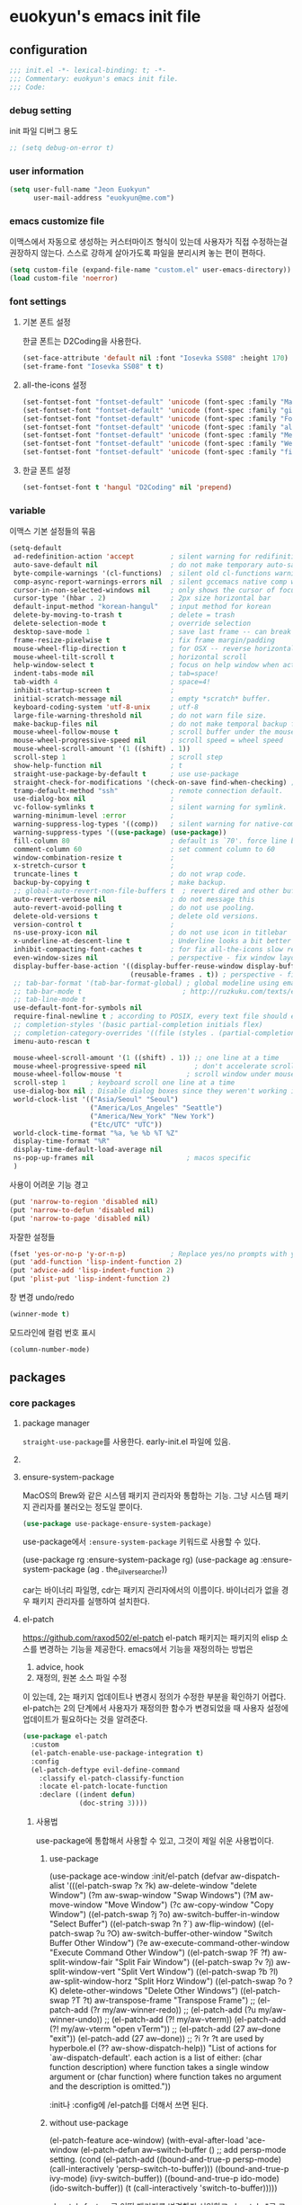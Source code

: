 #+PROPERTY: header-args:elisp :lexical t
* euokyun's emacs init file
:PROPERTIES:
:ID:       9BF718E4-02C9-48A7-9FE2-953EA2D2C2DD
:END:
** configuration
:PROPERTIES:
:ID:       DD2478FC-CE8A-4BCC-9F47-97CB060ECB00
:END:
#+begin_src emacs-lisp :tangle no
;;; init.el -*- lexical-binding: t; -*-
;;; Commentary: euokyun's emacs init file.
;;; Code:

#+end_src
*** debug setting
init 파일 디버그 용도
#+begin_src emacs-lisp :tangle yes
;; (setq debug-on-error t)
#+end_src
*** user information
#+begin_src emacs-lisp :tangle yes
(setq user-full-name "Jeon Euokyun"
      user-mail-address "euokyun@me.com")
#+end_src
*** emacs customize file
이맥스에서 자동으로 생성하는 커스터마이즈 형식이 있는데 사용자가 직접 수정하는걸 권장하지 않는다. 스스로 강하게 살아가도록 파일을 분리시켜 놓는 편이 편하다.
#+begin_src emacs-lisp :tangle yes
(setq custom-file (expand-file-name "custom.el" user-emacs-directory))
(load custom-file 'noerror)
#+end_src
*** font settings
**** 기본 폰트 설정
한글 폰트는 D2Coding을 사용한다.
#+begin_src emacs-lisp :tangle yes
(set-face-attribute 'default nil :font "Iosevka SS08" :height 170)
(set-frame-font "Iosevka SS08" t t)
#+end_src

**** all-the-icons 설정
#+begin_src emacs-lisp :tangle yes
(set-fontset-font "fontset-default" 'unicode (font-spec :family "Material Icons") nil)
(set-fontset-font "fontset-default" 'unicode (font-spec :family "github-octicons") nil 'prepend)
(set-fontset-font "fontset-default" 'unicode (font-spec :family "FontAwesome") nil 'prepend)
(set-fontset-font "fontset-default" 'unicode (font-spec :family "all-the-icons") nil 'prepend)
(set-fontset-font "fontset-default" 'unicode (font-spec :family "MesloLGS") nil 'append)
(set-fontset-font "fontset-default" 'unicode (font-spec :family "Weather Icons") nil 'append)
(set-fontset-font "fontset-default" 'unicode (font-spec :family "file-icons") nil 'append)
#+end_src

**** 한글 폰트 설정
#+begin_src emacs-lisp :tangle yes
(set-fontset-font t 'hangul "D2Coding" nil 'prepend)
#+end_src
*** variable
이맥스 기본 설정들의 묶음
#+begin_src emacs-lisp :tangle yes
(setq-default
 ad-redefinition-action 'accept         ; silent warning for redifinition.
 auto-save-default nil                  ; do not make temporary auto-save files. now i use `super-save' instead.
 byte-compile-warnings '(cl-functions)  ; silent old cl-functions warning.
 comp-async-report-warnings-errors nil  ; silent gccemacs native comp warning.
 cursor-in-non-selected-windows nil     ; only shows the cursor of focus buffer.
 cursor-type '(hbar . 2)                ; 2px size horizontal bar
 default-input-method "korean-hangul"   ; input method for korean
 delete-by-moving-to-trash t            ; delete = trash
 delete-selection-mode t                ; override selection
 desktop-save-mode 1                    ; save last frame -- can break perspective.
 frame-resize-pixelwise t               ; fix frame margin/padding
 mouse-wheel-flip-direction t           ; for OSX -- reverse horizontal scroll.
 mouse-wheel-tilt-scroll t              ; horizontal scroll
 help-window-select t                   ; focus on help window when activated.
 indent-tabs-mode nil                   ; tab=space!
 tab-width 4                            ; space=4!
 inhibit-startup-screen t               ;
 initial-scratch-message nil            ; empty *scratch* buffer.
 keyboard-coding-system 'utf-8-unix     ; utf-8
 large-file-warning-threshold nil       ; do not warn file size.
 make-backup-files nil                  ; do not make temporal backup files.
 mouse-wheel-follow-mouse t             ; scroll buffer under the mouse cursor.
 mouse-wheel-progressive-speed nil      ; scroll speed = wheel speed
 mouse-wheel-scroll-amount '(1 ((shift) . 1))
 scroll-step 1                          ; scroll step
 show-help-function nil                 ; t
 straight-use-package-by-default t      ; use use-package
 straight-check-for-modifications '(check-on-save find-when-checking) ; don't catch modification unless `save buffer' command.
 tramp-default-method "ssh"             ; remote connection default.
 use-dialog-box nil                     ;
 vc-follow-symlinks t                   ; silent warning for symlink.
 warning-minimum-level :error           ;
 warning-suppress-log-types '((comp))   ; silent warning for native-comp.
 warning-suppress-types '((use-package) (use-package))
 fill-column 80                         ; default is `70'. force line breaker.
 comment-column 60                      ; set comment column to 60
 window-combination-resize t            ;
 x-stretch-cursor t                     ;
 truncate-lines t                       ; do not wrap code.
 backup-by-copying t                    ; make backup.
 ;; global-auto-revert-non-file-buffers t  ; revert dired and other buffers.
 auto-revert-verbose nil                ; do not message this
 auto-revert-avoid-polling t            ; do not use pooling.
 delete-old-versions t                  ; delete old versions.
 version-control t                      ;
 ns-use-proxy-icon nil                  ; do not use icon in titlebar
 x-underline-at-descent-line t          ; Underline looks a bit better when drawn lower
 inhibit-compacting-font-caches t       ; for fix all-the-icons slow rendering
 even-window-sizes nil                  ; perspective - fix window layout.
 display-buffer-base-action '((display-buffer-reuse-window display-buffer-same-window)
                              (reusable-frames . t)) ; perspective - fix window layout.
 ;; tab-bar-format '(tab-bar-format-global) ; global modeline using emacs28 tab-bar
 ;; tab-bar-mode t                         ; http://ruzkuku.com/texts/emacs-global.html
 ;; tab-line-mode t
 use-default-font-for-symbols nil
 require-final-newline t ; according to POSIX, every text file should end with newline.
 ;; completion-styles '(basic partial-completion initials flex)
 ;; completion-category-overrides '((file (styles . (partial-completion))))
 imenu-auto-rescan t

 mouse-wheel-scroll-amount '(1 ((shift) . 1)) ;; one line at a time
 mouse-wheel-progressive-speed nil            ; don't accelerate scrolling
 mouse-wheel-follow-mouse 't                ; scroll window under mouse
 scroll-step 1      ; keyboard scroll one line at a time
 use-dialog-box nil ; Disable dialog boxes since they weren't working in Mac OSX
 world-clock-list '(("Asia/Seoul" "Seoul")
                    ("America/Los_Angeles" "Seattle")
                    ("America/New_York" "New York")
                    ("Etc/UTC" "UTC"))
 world-clock-time-format "%a, %e %b %T %Z"
 display-time-format "%R"
 display-time-default-load-average nil
 ns-pop-up-frames nil                       ; macos specific
 )
#+end_src

사용이 어려운 기능 경고
#+begin_src emacs-lisp :tangle yes
(put 'narrow-to-region 'disabled nil)
(put 'narrow-to-defun 'disabled nil)
(put 'narrow-to-page 'disabled nil)
#+end_src

자잘한 설정들
#+begin_src emacs-lisp :tangle yes
(fset 'yes-or-no-p 'y-or-n-p)           ; Replace yes/no prompts with y/n
(put 'add-function 'lisp-indent-function 2)
(put 'advice-add 'lisp-indent-function 2)
(put 'plist-put 'lisp-indent-function 2)
#+end_src

창 변경 undo/redo
#+begin_src emacs-lisp :tangle yes
(winner-mode t)
#+end_src

모드라인에 컬럼 번호 표시
#+begin_src emacs-lisp :tangle yes
(column-number-mode)
#+end_src

** packages
*** core packages
**** package manager
​=straight-use-package=​를 사용한다. early-init.el 파일에 있음.

**** COMMENT 패키지 업데이트
straight에서는 작동하지 않는다.
#+begin_src emacs-lisp :tangle yes
(use-package auto-package-update
  :custom
  (auto-package-update-delete-old-versions t)
  ;; (setq auto-package-update-hide-results t)
  :config
  (auto-package-update-maybe))
#+end_src

**** ensure-system-package
MacOS의 Brew와 같은 시스템 패키지 관리자와 통합하는 기능.
그냥 시스템 패키지 관리자를 불러오는 정도일 뿐이다.
#+begin_src emacs-lisp :tangle yes
(use-package use-package-ensure-system-package)
#+end_src
use-package에서 ​~:ensure-system-package~​ 키워드로 사용할 수 있다.

#+begin_example emacs-lisp :tangle no
(use-package rg
  :ensure-system-package rg)
(use-package ag
  :ensure-system-package (ag . the_silver_searcher))
#+end_example
car는 바이너리 파일명, cdr는 패키지 관리자에서의 이름이다. 바이너리가 없을 경우 패키지 관리자를 실행하여 설치한다.

**** el-patch
https://github.com/raxod502/el-patch
el-patch 패키지는 패키지의 elisp 소스를 변경하는 기능을 제공한다.
emacs에서 기능을 재정의하는 방법은
1. advice, hook
2. 재정의, 원본 소스 파일 수정
이 있는데, 2는 패키지 업데이트나 변경시 정의가 수정한 부분을 확인하기 어렵다. el-patch는 2의 단계에서 사용자가 재정의한 함수가 변경되었을 때 사용자 설정에 업데이트가 필요하다는 것을 알려준다.
#+begin_src emacs-lisp :tangle yes
(use-package el-patch
  :custom
  (el-patch-enable-use-package-integration t)
  :config
  (el-patch-deftype evil-define-command
    :classify el-patch-classify-function
    :locate el-patch-locate-function
    :declare ((indent defun)
              (doc-string 3))))
#+end_src

***** 사용법
use-package에 통합해서 사용할 수 있고, 그것이 제일 쉬운 사용법이다.
****** use-package
#+begin_example emacs-lisp :tangle no
(use-package ace-window
  :init/el-patch
  (defvar aw-dispatch-alist
    '(((el-patch-swap ?x ?k) aw-delete-window "delete Window")
      (?m aw-swap-window "Swap Windows")
      (?M aw-move-window "Move Window")
      (?c aw-copy-window "Copy Window")
      ((el-patch-swap ?j ?o) aw-switch-buffer-in-window "Select Buffer")
      ((el-patch-swap ?n ?`) aw-flip-window)
      ((el-patch-swap ?u ?O) aw-switch-buffer-other-window "Switch Buffer Other Window")
      (?e aw-execute-command-other-window "Execute Command Other Window")
      ((el-patch-swap ?F ?f) aw-split-window-fair "Split Fair Window")
      ((el-patch-swap ?v ?j) aw-split-window-vert "Split Vert Window")
      ((el-patch-swap ?b ?l) aw-split-window-horz "Split Horz Window")
      ((el-patch-swap ?o ?K) delete-other-windows "Delete Other Windows")
      ((el-patch-swap ?T ?t) aw-transpose-frame "Transpose Frame")
      ;; (el-patch-add (?r my/aw-winner-redo))
      ;; (el-patch-add (?u my/aw-winner-undo))
      ;; (el-patch-add (?! my/aw-vterm))
      (el-patch-add (?! my/aw-vterm "open vTerm"))
      ;; (el-patch-add (27 aw--done "exit"))
      (el-patch-add (27 aw--done))
      ;; ?i ?r ?t are used by hyperbole.el
      (?? aw-show-dispatch-help))
    "List of actions for `aw-dispatch-default'.
each action is a list of either:
  (char function description) where function takes a single window argument
or
  (char function) where function takes no argument and the description is omitted."))
#+end_example
:init나 :config에 /el-patch를 더해서 쓰면 된다.

****** without use-package
#+begin_example emacs-lisp :tangle no
(el-patch-feature ace-window)
(with-eval-after-load 'ace-window
  (el-patch-defun aw--switch-buffer () ;; add persp-mode setting.
    (cond (el-patch-add ((bound-and-true-p persp-mode)
                         (call-interactively 'persp-switch-to-buffer)))
          ((bound-and-true-p ivy-mode)
           (ivy-switch-buffer))
          ((bound-and-true-p ido-mode)
           (ido-switch-buffer))
          (t
           (call-interactively 'switch-to-buffer)))))
#+end_example

el-patch-feature로 어떤 패키지를 변경할지 선언하고 el-patch-*로 코드를 수정한다.

***** keyboard-escape-quit
:PROPERTIES:
:ID:       F71F46C1-3852-40D3-96A1-F56856FC7AC4
:END:
https://stackoverflow.com/questions/557282/in-emacs-whats-the-best-way-for-keyboard-escape-quit-not-destroy-other-windows
esc가 윈도우를 지우지 않게 변경
#+begin_src emacs-lisp :tangle yes
(el-patch-defun keyboard-escape-quit ()
  "Exit the current \"mode\" (in a generalized sense of the word).
This command can exit an interactive command such as `query-replace',
can clear out a prefix argument or a region,
can get out of the minibuffer or other recursive edit,
cancel the use of the current buffer (for special-purpose buffers),
or go back to just one window (by deleting all but the selected window)."
  (interactive)
  (cond ((eq last-command 'mode-exited) nil)
        ((> (minibuffer-depth) 0) (abort-recursive-edit))
        (current-prefix-arg nil)
        ((and transient-mark-mode mark-active) (deactivate-mark))
        ((> (recursion-depth) 0) (exit-recursive-edit))
        (buffer-quit-function (funcall buffer-quit-function))
        (el-patch-remove ((not (one-window-p t)) (delete-other-windows)))
        ((string-match "^ \\*" (buffer-name (current-buffer)))
         (bury-buffer))))
#+end_src

**** general
https://github.com/noctuid/general.el
걍력한 기능의 키바인딩 패키지
#+begin_src emacs-lisp :tangle yes
(use-package general
  :config
  (general-auto-unbind-keys)
  (general-override-mode)
  (general-evil-setup t)
  (general-unbind 'global
    "s-q"
    "s-z"
    "s-Z"
    "s-f"
    "s-F"
    "s-p"
    "s-h"
    "s-t"
    "s-l"
    "s-j"
    "s-g"
    "M-u"                               ; upcase-word
    "M-l"                               ; downcase-word
    "M-s-h"
    "M-s-f"
    "M-<down-mouse-1>")
  (general-create-definer spc
    :keymaps 'override
    :global-prefix "M-SPC"
    :prefix "SPC"
    :prefix-command 'spc-prefix-command
    :prefix-map 'spc-prefix-map)
  (general-create-definer spc-e
    :prefix "SPC e"
    :global-prefix "M-SPC e"))
#+end_src

**** transient
https://github.com/magit/transient
대표적으로 magit에서 사용하는 일시적인 키 매핑&GUI.
#+begin_src emacs-lisp :tangle yes
(use-package transient
  :config
  (transient-bind-q-to-quit))
#+end_src

**** ligature
https://github.com/mickeynp/ligature.el
합자(리가추어) 지원
#+begin_src emacs-lisp :tangle yes
(use-package ligature
  :straight (ligature
             :type git
             :host github
             :repo "mickeynp/ligature.el")
  :config
  ;; Enable the "www" ligature in every possible major mode
  (ligature-set-ligatures 't '("www"))
  ;; Enable traditional ligature support in eww-mode, if the
  ;; `variable-pitch' face supports it
  (ligature-set-ligatures 'eww-mode '("ff" "fi" "ffi"))
  ;; Enable all Cascadia Code ligatures in programming modes
  (ligature-set-ligatures
   '(prog-mode racket-repl-mode)
   '("|||>" "<|||" "<==>" "<!--" "####" "~~>" "***" "||=" "||>"
     ":::" "::=" "=:=" "===" "==>" "=!=" "=>>" "=<<" "=/=" "!=="
     "!!." ">=>" ">>=" ">>>" ">>-" ">->" "->>" "-->" "---" "-<<"
     "<~~" "<~>" "<*>" "<||" "<|>" "<$>" "<==" "<=>" "<=<" "<->"
     "<--" "<-<" "<<=" "<<-" "<<<" "<+>" "</>" "###" "#_(" "..<"
     "..." "+++" "/==" "///" "_|_" "www" "&&" "^=" "~~" "~@" "~="
     "~>" "~-" "**" "*>" "*/" "||" "|}" "|]" "|=" "|>" "|-" "{|"
     "[|" "]#" "::" ":=" ":>" ":<" "$>" "==" "=>" "!=" "!!" ">:"
     ">=" ">>" ">-" "-~" "-|" "->" "--" "-<" "<~" "<*" "<|" "<:"
     "<$" "<=" "<>" "<-" "<<" "<+" "</" "#{" "#[" "#:" "#=" "#!"
     "##" "#(" "#?" "#_" "%%" ".=" ".-" ".." ".?" "+>" "++" "?:"
     "?=" "?." "??" ";;" "/*" "/=" "/>" "//" "__" "~~" "(*" "*)"
     "\\\\" "://"))
  ;; Enables ligature checks globally in all buffers. You can also do it
  ;; per mode with `ligature-mode'.
  (global-ligature-mode t))
#+end_src

**** diminish
#+begin_src emacs-lisp :tangle yes
(use-package diminish)
#+end_src

**** TODO all-the-icons
https://github.com/domtronn/all-the-icons.el
fancy한 유니코드 아이콘을 추가함.
#+begin_src emacs-lisp :tangle yes
(use-package all-the-icons)
#+end_src

첫 패키지 설치 후엔
#+begin_src emacs-lisp :tangle no
(all-the-icons-install-fonts)
#+end_src
로 폰트를 설치해줘야 사용할 수 있다.

*** completion UI
:PROPERTIES:
:ID:       D6139E36-A745-4F23-98BA-273117F479BB
:END:
설정이 쉽고 사용자가 많은 ​=ivy=​, 거대하고 복잡한 ​=Helm=​, 새로 인기를 끌어가고 있는 ​=Vertico=​ 등이 있다.
**** ivy
:PROPERTIES:
:ID:       67D8A07D-D19A-44EA-9062-9B249B88A18B
:END:
***** ivy
****** ivy, counsel, swiper
https://github.com/abo-abo/swiper
#+begin_src emacs-lisp :tangle yes
(use-package ivy
  :custom
  (ivy-initial-inputs-alist nil)        ; remove M-x "^"
  :general
  ("s-o" 'ivy-switch-buffer
   "s-O" 'find-file)
  :diminish)
#+end_src

#+begin_src emacs-lisp :tangle yes
(use-package counsel
  :diminish
  :custom
  (ivy-wrap t)
  (ivy-re-builders-alist '((t . ivy--regex-fuzzy)))
  (ivy-use-selectable-prompt t)
  (ivy-use-virtual-buffers t)
  (ivy-count-format "(%d/%d) ")
  (enable-recursive-minibuffers t)
  :general
  ("s-f" 'counsel-grep-or-swiper
   "s-S-f" 'counsel-grep-or-swiper-backward)
  :config
  (ivy-mode t)
  (counsel-mode t))
#+end_src

****** ivy-rich - ivy, counsel에 더 풍부한 정보를 표시
https://github.com/seagle0128/all-the-icons-ivy-rich
ivy-rich 전에 활성화해야 한다.
counsel-projectile 같은 패키지는 이 패키지 이전에 활성화해야 한다.
#+begin_src emacs-lisp :tangle yes
(use-package all-the-icons-ivy-rich
  :demand t
  ;; :after counsel-projectile
  :init (all-the-icons-ivy-rich-mode 1))
#+end_src

- 하지만 ​~:after~​ 키워드를 넣으면 제대로 로드되지 않는다.

https://github.com/Yevgnen/ivy-rich
#+begin_src emacs-lisp :tangle yes
(use-package ivy-rich
  :init
  (ivy-rich-mode 1)
  ;; :after counsel all-the-icons-ivy-rich
  :config
  (setq ivy-format-function #'ivy-format-function-line)
  (setq ivy-rich-display-transformers-list
        (plist-put ivy-rich-display-transformers-list
            'ivy-switch-buffer
          '(:columns
            ((ivy-rich-candidate (:width 40))
             (ivy-rich-switch-buffer-indicators (:width 4 :face error :align right)) ; return the buffer indicators
             (ivy-rich-switch-buffer-major-mode (:width 12 :face warning)) ; return the major mode info
             (ivy-rich-switch-buffer-project (:width 15 :face success)) ; return project name using `projectile'
             (ivy-rich-switch-buffer-path (:width (lambda (x) (ivy-rich-switch-buffer-shorten-path x (ivy-rich-minibuffer-width 0.3)))))) ; return file path relative to project root or `default-directory' if project is nil
            :predicate
            (lambda (cand)
              (if-let ((buffer (get-buffer cand)))
                  ;; Don't mess with EXWM buffers
                  (with-current-buffer buffer
                    (not (derived-mode-p 'exwm-mode)))))))))

#+end_src

**** TODO vertico
**** complete-at-point
:PROPERTIES:
:ID:       9E3FA906-6CFE-47EF-A6ED-D302FD2D314E
:END:
company를 주로 쓴다. 관련 생태계가 company를 중심으로 돌아가는 것이 대부분이다.
***** company
****** company
:PROPERTIES:
:ID:       BE78DEDD-F67B-4A48-A30C-81941E36163C
:END:
#+begin_src emacs-lisp :tangle yes
(use-package company
  :diminish company-mode
  ;; :hook ((prog-mode LaTeX-mode latex-mode ess-r-mode) . company-mode)
  :custom
  (company-minimum-prefix-length 1)
  (company-tooltip-align-annotations t)
  (company-require-match 'never)
  ;; Don't use company in the following modes
  (company-global-modes '(not shell-mode eaf-mode))
  ;; Trigger completion immediately.
  (company-idle-delay 0) ;; company-tabnine recommand is 0
  ;; (company-idle-delay 0.1)
  ;; Number the candidates (use M-1, M-2 etc to select completions).
  (company-show-numbers t)
  ;; (company-show-quick-access t nil nil "Customized with use-package company")
  (company-show-quick-access t) ;; "Customized with use-package company"
  (company-echo-delay 0)
  :general
  ("C-SPC" 'company-complete-common)
  (:keymaps 'company-active-map
   "C-SPC" 'company-abort
   ;; "SPC" '(lambda () (interactive) (insert "-"))
   ;; "SPC" nil
   "SPC" (general-key-dispatch 'self-insert-command
           :timeout 0.25
           "SPC" '(lambda () (interactive) (insert "-"))))

  :config
  (setq company-backends
        '((company-capf                 ; complete at point function
           company-keywords             ;
           company-semantic
           company-files
           company-etags
           company-yasnippet)
          (company-abbrev company-dabbrev)))
  (defun company-mode-minibuffer-setup ()
    "Setup company-mode in minibuffer."
    (company-mode 1)
    (setq-local company-tooltip-limit 4)
    (setq-local company-tooltip-minimum 1))
  (add-hook 'eval-expression-minibuffer-setup-hook 'company-mode-minibuffer-setup)


;;; company-mode support like auto-complete in web-mode

;; Enable CSS completion between <style>...</style>
;; (defadvice company-css (before web-mode-set-up-ac-sources activate)
;;   "Set CSS completion based on current language before running `company-css'."
;;   (if (equal major-mode 'web-mode)
;;       (let ((web-mode-cur-language (web-mode-language-at-pos)))
;;         (if (string= web-mode-cur-language "css")
;;             (unless css-mode (css-mode))))))

;; Enable JavaScript completion between <script>...</script> etc.
;; (defadvice company-tern (before web-mode-set-up-ac-sources activate)
;;   "Set `tern-mode' based on current language before running `company-tern'."
;;   (if (equal major-mode 'web-mode)
;;       (let ((web-mode-cur-language (web-mode-language-at-pos)))
;;         (if (or (string= web-mode-cur-language "javascript")
;;                (string= web-mode-cur-language "jsx"))
;;             (unless tern-mode (tern-mode))
;;           ;; (if tern-mode (tern-mode))
;;           ))))

  (global-company-mode t))
#+end_src
****** company-tabnine
:PROPERTIES:
:ID:       84CEF441-D62F-44FA-BCC5-FC7CB2F5A0DA
:END:
https://github.com/TommyX12/company-tabnine
#+begin_src emacs-lisp :tangle yes
(use-package company-tabnine
  :defer 1
  :custom
  (company-tabnine-max-num-results 9)
  :bind
  ;; (("M-q" . company-other-backend)
  ;;  ("C-z t" . company-tabnine))
  :init
  (defun company//sort-by-tabnine (candidates)
    "Integrate company-tabnine with lsp-mode"
    (if (or (functionp company-backend)
            (not (and (listp company-backend) (memq 'company-tabnine company-backends))))
        candidates
      (let ((candidates-table (make-hash-table :test #'equal))
            candidates-lsp
            candidates-tabnine)
        (dolist (candidate candidates)
          (if (eq (get-text-property 0 'company-backend candidate)
                  'company-tabnine)
              (unless (gethash candidate candidates-table)
                (push candidate candidates-tabnine))
            (push candidate candidates-lsp)
            (puthash candidate t candidates-table)))
        (setq candidates-lsp (nreverse candidates-lsp))
        (setq candidates-tabnine (nreverse candidates-tabnine))
        (nconc (seq-take candidates-tabnine 3)
               (seq-take candidates-lsp 6)))))
  (defun lsp-after-open-tabnine ()
    "Hook to attach to `lsp-after-open'."
    (setq-local company-tabnine-max-num-results 3)
    (add-to-list 'company-transformers 'company//sort-by-tabnine t)
    (add-to-list 'company-backends '(company-capf :with company-tabnine :separate)))
  (defun company-tabnine-toggle (&optional enable)
    "Enable/Disable TabNine. If ENABLE is non-nil, definitely enable it."
    (interactive)
    (if (or enable (not (memq 'company-tabnine company-backends)))
        (progn
          (add-hook 'lsp-after-open-hook #'lsp-after-open-tabnine)
          (add-to-list 'company-backends #'company-tabnine)
          (when (bound-and-true-p lsp-mode) (lsp-after-open-tabnine))
          (message "TabNine enabled."))
      (setq company-backends (delete 'company-tabnine company-backends))
      (setq company-backends (delete '(company-capf :with company-tabnine :separate) company-backends))
      (remove-hook 'lsp-after-open-hook #'lsp-after-open-tabnine)
      (company-tabnine-kill-process)
      (message "TabNine disabled.")))
  :hook
  ((kill-emacs . company-tabnine-kill-process)
   ;; (prog-mode . (lambda () (company-tabnine-toggle t)))
   )
  :config
  (add-to-list 'lsp-client-packages 'lsp-racket)
  ;; (company-tabnine-toggle t)
  )
#+end_src

- 설치 후 ​~M-x company-tabnine-install-binary~​로 TabNine 바이너리를 설치해야 작동한다.
****** company-box
https://github.com/sebastiencs/company-box
#+begin_src emacs-lisp :tangle yes
(use-package company-box
  :diminish
  :if (display-graphic-p)
  :defines company-box-icons-all-the-icons
  :hook ((company-mode . company-box-mode)
         (company-yasnippet . company-box-mode))
  :custom
  ;; (company-box-doc-enable nil)
  ;; (company-box-backends-colors nil)
  (company-box-doc-delay 0.2)
  ;; (company-box-doc-delay 0)
  ;; (company-box-doc-frame-parameters '((internal-border-width . 1)
  ;;                                     (left-fringe . -1)
  ;;                                     (right-fringe . -1)))
  :config
  ;; (with-no-warnings
  ;;   ;; Prettify icons
  ;;   (defun my-company-box-icons--elisp (candidate)
  ;;     (when (or (derived-mode-p 'emacs-lisp-mode) (derived-mode-p 'lisp-mode))
  ;;       (let ((sym (intern candidate)))
  ;;         (cond ((fboundp sym) 'Function)
  ;;               ((featurep sym) 'Module)
  ;;               ((facep sym) 'Color)
  ;;               ((boundp sym) 'Variable)
  ;;               ((symbolp sym) 'Text)
  ;;               (t . nil)))))
  ;;   (advice-add #'company-box-icons--elisp :override #'my-company-box-icons--elisp)

  ;;   ;; Credits to Centaur for these configurations
  ;;   ;; Display borders and optimize performance
  ;;   (defun my-company-box--display (string on-update)
  ;;     "Display the completions."
  ;;     (company-box--render-buffer string on-update)

  ;;     (let ((frame (company-box--get-frame))
  ;;           (border-color (face-foreground 'font-lock-comment-face nil t)))
  ;;       (unless frame
  ;;         (setq frame (company-box--make-frame))
  ;;         (company-box--set-frame frame))
  ;;       (company-box--compute-frame-position frame)
  ;;       (company-box--move-selection t)
  ;;       (company-box--update-frame-position frame)
  ;;       (unless (frame-visible-p frame)
  ;;         (make-frame-visible frame))
  ;;       (company-box--update-scrollbar frame t)
  ;;       (set-face-background 'internal-border border-color frame)
  ;;       (when (facep 'child-frame-border)
  ;;         (set-face-background 'child-frame-border border-color frame))
  ;;       )
  ;;     (with-current-buffer (company-box--get-buffer)
  ;;       (company-box--maybe-move-number (or company-box--last-start 1))))
  ;;   (advice-add #'company-box--display :override #'my-company-box--display)

  ;;   (defun my-company-box-doc--make-buffer (object)
  ;;     (let* ((buffer-list-update-hook nil)
  ;;            (inhibit-modification-hooks t)
  ;;            (string (cond ((stringp object) object)
  ;;                          ((bufferp object) (with-current-buffer object (buffer-string))))))
  ;;       (when (and string (> (length (string-trim string)) 0))
  ;;         (with-current-buffer (company-box--get-buffer "doc")
  ;;           (erase-buffer)
  ;;           (insert (propertize "\n" 'face '(:height 0.5)))
  ;;           (insert string)
  ;;           (insert (propertize "\n\n" 'face '(:height 0.5)))

  ;;           ;; Handle hr lines of markdown
  ;;           ;; @see `lsp-ui-doc--handle-hr-lines'
  ;;           (with-current-buffer (company-box--get-buffer "doc")
  ;;             (let (bolp next before after)
  ;;               (goto-char 1)
  ;;               (while (setq next (next-single-property-change (or next 1) 'markdown-hr))
  ;;                 (when (get-text-property next 'markdown-hr)
  ;;                   (goto-char next)
  ;;                   (setq bolp (bolp)
  ;;                         before (char-before))
  ;;                   (delete-region (point) (save-excursion (forward-visible-line 1) (point)))
  ;;                   (setq after (char-after (1+ (point))))
  ;;                   (insert
  ;;                    (concat
  ;;                     (and bolp (not (equal before ?\n)) (propertize "\n" 'face '(:height 0.5)))
  ;;                     (propertize "\n" 'face '(:height 0.5))
  ;;                     (propertize " "
  ;;                                 'display '(space :height (1))
  ;;                                 'company-box-doc--replace-hr t
  ;;                                 'face `(:background ,(face-foreground 'font-lock-comment-face)))
  ;;                     (propertize " " 'display '(space :height (1)))
  ;;                     (and (not (equal after ?\n)) (propertize " \n" 'face '(:height 0.5)))))))))

  ;;           (setq mode-line-format nil
  ;;                 display-line-numbers nil
  ;;                 header-line-format nil
  ;;                 show-trailing-whitespace nil
  ;;                 cursor-in-non-selected-windows nil)
  ;;           (current-buffer)))))
  ;;   (advice-add #'company-box-doc--make-buffer :override #'my-company-box-doc--make-buffer)

  ;;   ;; Display the border and fix the markdown header properties
  ;;   (defun my-company-box-doc--show (selection frame)
  ;;     (cl-letf (((symbol-function 'completing-read) #'company-box-completing-read)
  ;;               (window-configuration-change-hook nil)
  ;;               (inhibit-redisplay t)
  ;;               (display-buffer-alist nil)
  ;;               (buffer-list-update-hook nil))
  ;;       (-when-let* ((valid-state (and (eq (selected-frame) frame)
  ;;                                      company-box--bottom
  ;;                                      company-selection
  ;;                                      (company-box--get-frame)
  ;;                                      (frame-visible-p (company-box--get-frame))))
  ;;                    (candidate (nth selection company-candidates))
  ;;                    (doc (or (company-call-backend 'quickhelp-string candidate)
  ;;                             (company-box-doc--fetch-doc-buffer candidate)))
  ;;                    (doc (company-box-doc--make-buffer doc)))
  ;;         (let ((frame (frame-local-getq company-box-doc-frame))
  ;;               (border-color (face-foreground 'font-lock-comment-face nil t)))
  ;;           (unless (frame-live-p frame)
  ;;             (setq frame (company-box-doc--make-frame doc))
  ;;             (frame-local-setq company-box-doc-frame frame))
  ;;           (set-face-background 'internal-border border-color frame)
  ;;           ;; (when (facep 'child-frame-border)
  ;;           ;;   (set-face-background 'child-frame-border border-color frame))
  ;;           (company-box-doc--set-frame-position frame)

  ;;           ;; Fix hr props. @see `lsp-ui-doc--fix-hr-props'
  ;;           (with-current-buffer (company-box--get-buffer "doc")
  ;;             (let (next)
  ;;               (while (setq next (next-single-property-change (or next 1) 'company-box-doc--replace-hr))
  ;;                 (when (get-text-property next 'company-box-doc--replace-hr)
  ;;                   (put-text-property next (1+ next) 'display
  ;;                                      '(space :align-to (- right-fringe 1) :height (1)))
  ;;                   (put-text-property (1+ next) (+ next 2) 'display
  ;;                                      '(space :align-to right-fringe :height (1)))))))

  ;;           (unless (frame-visible-p frame)
  ;;             (make-frame-visible frame))))))
  ;;   (advice-add #'company-box-doc--show :override #'my-company-box-doc--show)

  ;;   (defun my-company-box-doc--set-frame-position (frame)
  ;;     (-let* ((frame-resize-pixelwise t)

  ;;             (box-frame (company-box--get-frame))
  ;;             (box-position (frame-position box-frame))
  ;;             (box-width (frame-pixel-width box-frame))
  ;;             (box-height (frame-pixel-height box-frame))
  ;;             (box-border-width (frame-border-width box-frame))

  ;;             (window (frame-root-window frame))
  ;;             ((text-width . text-height) (window-text-pixel-size window nil nil
  ;;                                                                 (/ (frame-pixel-width) 2)
  ;;                                                                 (/ (frame-pixel-height) 2)))
  ;;             (border-width (or (alist-get 'internal-border-width company-box-doc-frame-parameters) 0))

  ;;             (x (- (+ (car box-position) box-width) border-width))
  ;;             (space-right (- (frame-pixel-width) x))
  ;;             (space-left (car box-position))
  ;;             (fringe-left (or (alist-get 'left-fringe company-box-doc-frame-parameters) 0))
  ;;             (fringe-right (or (alist-get 'right-fringe company-box-doc-frame-parameters) 0))
  ;;             (width (+ text-width border-width fringe-left fringe-right))
  ;;             (x (if (> width space-right)
  ;;                    (if (> space-left width)
  ;;                        (- space-left width)
  ;;                      space-left)
  ;;                  x))
  ;;             (y (cdr box-position))
  ;;             (bottom (+ company-box--bottom (frame-border-width)))
  ;;             (height (+ text-height (* 2 border-width)))
  ;;             (y (cond ((= x space-left)
  ;;                       (if (> (+ y box-height height) bottom)
  ;;                           (+ (- y height) border-width)
  ;;                         (- (+ y box-height) border-width)))
  ;;                      ((> (+ y height) bottom)
  ;;                       (- (+ y box-height) height))
  ;;                      (t y))))
  ;;       (set-frame-position frame (max x 0) (max y 0))
  ;;       (set-frame-size frame text-width text-height t)))

  ;;   ;; (advice-add #'company-box-doc--set-frame-position
  ;;   ;;     :override #'my-company-box-doc--set-frame-position)
  ;;   )

  (when (require 'all-the-icons nil t)
    (declare-function all-the-icons-faicon 'all-the-icons)
    (declare-function all-the-icons-material 'all-the-icons)
    (declare-function all-the-icons-octicon 'all-the-icons)
    (setq company-box-icons-all-the-icons
          `((Unknown . ,(all-the-icons-material "find_in_page"
                                                :height 1.0
                                                :v-adjust -0.2))
            (Text . ,(all-the-icons-faicon "text-width"
                                           :height 1.0
                                           :v-adjust -0.02))
            (Method . ,(all-the-icons-faicon "cube"
                                             :height 1.0
                                             :v-adjust -0.02
                                             :face 'all-the-icons-purple))
            (Function . ,(all-the-icons-faicon "cube"
                                               :height 1.0
                                               :v-adjust -0.02
                                               :face 'all-the-icons-purple))
            (Constructor . ,(all-the-icons-faicon "cube"
                                                  :height 1.0
                                                  :v-adjust -0.02
                                                  :face 'all-the-icons-purple))
            (Field . ,(all-the-icons-octicon "tag"
                                             :height 1.1
                                             :v-adjust 0
                                             :face 'all-the-icons-lblue))
            (Variable . ,(all-the-icons-octicon "tag"
                                                :height 1.1
                                                :v-adjust 0
                                                :face 'all-the-icons-lblue))
            (Class . ,(all-the-icons-material "settings_input_component"
                                              :height 1.0
                                              :v-adjust -0.2
                                              :face 'all-the-icons-orange))
            (Interface . ,(all-the-icons-material "share"
                                                  :height 1.0
                                                  :v-adjust -0.2
                                                  :face 'all-the-icons-lblue))
            (Module . ,(all-the-icons-material "view_module"
                                               :height 1.0
                                               :v-adjust -0.2
                                               :face 'all-the-icons-lblue))
            (Property . ,(all-the-icons-faicon "wrench"
                                               :height 1.0
                                               :v-adjust -0.02))
            (Unit . ,(all-the-icons-material "settings_system_daydream"
                                             :height 1.0
                                             :v-adjust -0.2))
            (Value . ,(all-the-icons-material "format_align_right"
                                              :height 1.0
                                              :v-adjust -0.2
                                              :face 'all-the-icons-lblue))
            (Enum . ,(all-the-icons-material "storage"
                                             :height 1.0
                                             :v-adjust -0.2
                                             :face 'all-the-icons-orange))
            (Keyword . ,(all-the-icons-material "filter_center_focus"
                                                :height 1.0
                                                :v-adjust -0.2))
            (Snippet . ,(all-the-icons-material "format_align_center"
                                                :height 1.0
                                                :v-adjust -0.2))
            (Color . ,(all-the-icons-material "palette"
                                              :height 1.0
                                              :v-adjust -0.2))
            (File . ,(all-the-icons-faicon "file-o"
                                           :height 1.0
                                           :v-adjust -0.02))
            (Reference . ,(all-the-icons-material "collections_bookmark"
                                                  :height 1.0
                                                  :v-adjust -0.2))
            (Folder . ,(all-the-icons-faicon "folder-open"
                                             :height 1.0
                                             :v-adjust -0.02))
            (EnumMember . ,(all-the-icons-material "format_align_right"
                                                   :height 1.0
                                                   :v-adjust -0.2))
            (Constant . ,(all-the-icons-faicon "square-o"
                                               :height 1.0
                                               :v-adjust -0.1))
            (Struct . ,(all-the-icons-material "settings_input_component"
                                               :height 1.0
                                               :v-adjust -0.2
                                               :face 'all-the-icons-orange))
            (Event . ,(all-the-icons-octicon "zap"
                                             :height 1.0
                                             :v-adjust 0
                                             :face 'all-the-icons-orange))
            (Operator . ,(all-the-icons-material "control_point"
                                                 :height 1.0
                                                 :v-adjust -0.2))
            (TypeParameter . ,(all-the-icons-faicon "arrows"
                                                    :height 1.0
                                                    :v-adjust -0.02))
            (Template . ,(all-the-icons-material "format_align_left"
                                                 :height 1.0
                                                 :v-adjust -0.2)))
          company-box-icons-alist 'company-box-icons-all-the-icons)))
#+end_src
****** company-ctags
:PROPERTIES:
:ID:       2A92E79B-7244-4137-BB59-5DED593D8CA7
:END:
https://github.com/redguardtoo/company-ctags
#+begin_src emacs-lisp :tangle yes
(use-package company-ctags
  :config
  (company-ctags-auto-setup))

#+end_src
****** dabbrev
:PROPERTIES:
:ID:       764DBC51-8254-436F-9176-1CB2382EF5CD
:END:
#+begin_src emacs-lisp :tangle yes
(use-package dabbrev)
#+end_src
****** COMMENT company-org-block
:PROPERTIES:
:ID:       8E2939F2-116D-4B0B-BBDF-ED82458EDDF6
:END:
https://github.com/xenodium/company-org-block
https://xenodium.com/emacs-org-block-company-completion/
#+begin_src emacs-lisp :tangle yes
(use-package company-org-block
  :after (org company)
  :custom
  (company-org-block-edit-style 'auto) ;; 'auto, 'prompt, or 'inline
  :hook ((org-mode . (lambda ()
                       ;; (setq-local company-backends '(company-org-block))
                       (add-to-list (make-local-variable 'company-backends) 'company-org-block)
                       (company-mode 1))))
  :config
  ;; (add-to-list 'company-backends 'company-org-block)
  ;; set original buffer normal state, and when org edit exit, move cursor
  ;; outside of src block.
  (advice-add 'org-edit-src-code :before #'evil-force-normal-state)
  (advice-add 'org-edit-src-code :after #'evil-insert-state)
  (advice-add 'org-edit-src-exit :after #'(lambda (&rest args) (evil-org-forward-sentence))))

#+end_src
***** TODO corfu
:PROPERTIES:
:ID:       D58D0A72-6B52-4B1C-9ED2-A1FF106DEA72
:END:
company의 대체제.
[[*yasnippet][yasnippet]]은 capf를 지원하지 않기 때문에 corfu에서 사용하기 위해서는 cousult-yasnippet 같은 yasnippet capf backend를 구성해야 한다.
****** corfu
:PROPERTIES:
:ID:       04B06BDA-AF58-4132-BF32-03F555665970
:END:
https://github.com/minad/corfu
****** kind-icon
https://github.com/jdtsmith/kind-icon
company에서 company-box가 그러하듯 corfu에서 아이콘을 표시하는 패키지.
*** project
:PROPERTIES:
:ID:       F30AA3BC-2687-434A-98C5-970902E681FE
:END:
**** projectile
https://github.com/bbatsov/projectile
#+begin_src emacs-lisp :tangle yes
(use-package projectile
  ;; :diminish projectile-mode
  :config (projectile-mode)
  :demand t
  ;; :bind-keymap
  ;; ("C-c p" . projectile-command-map)
  ;; :init
  ;; (when (file-directory-p "~/Projects/Code")
  ;;   (setq projectile-project-search-path '("~/Projects/Code")))
  :config
  (defun dw/switch-project-action ()
    "Switch to a workspace with the project name and start `magit-status'."
    (persp-switch (projectile-project-name))
    (magit-status))
  (setq projectile-switch-project-action #'dw/switch-project-action)
  :general
  (spc
    :states '(normal insert visual emacs motion)
    "p" '(:ignore t :which-key "projectile/perspective")
    "pc" 'projectile-compile-project
    "pd" 'projectile-dired))
#+end_src

counsel과 통합
#+begin_src emacs-lisp :tangle yes
(use-package counsel-projectile
  ;; :after counsel projectile
  ;; :bind (("C-M-p" . counsel-projectile-find-file))
  :config
  (counsel-projectile-mode)
  :general
  (spc
   :states '(normal insert visual emacs motion)
   "p" '(:ignore t :which-key "projectile/perspective")
   "pf" 'counsel-projectile-find-file
   "ps" 'counsel-projectile-switch-project
   ;; "p s-f" 'counsel-projectile-rg
   "pF" 'counsel-projectile-rg
   ;; "pF"  'consult-ripgrep
   "po" 'counsel-projectile))
#+end_src
**** persp-mode
:PROPERTIES:
:ID:       7FA6EFE1-D9E9-49CF-8538-E704C07C84E0
:END:
탭과 비슷한 느낌으로 한 프레임에 여러 프레임을 갈아끼우며 작업 공간을 확장하는 패키지
https://github.com/Bad-ptr/persp-mode.el
#+begin_src emacs-lisp :tangle yes
(use-package persp-mode
  :custom
  (persp-autokill-buffer-on-remove 'kill-weak)
  (persp-hook-up-emacs-buffer-completion t) ; try to restrict buffer list.
  :general
  (spc
    :states '(normal insert visual emacs motion)
    "p" '(:ignore t :which-key "projectile/perspective")
    "pn" 'persp-next
    "pp" 'persp-prev
    "p TAB" 'persp-switch
    "px" '(:ignore t :which-key "perspective")
    ;; "pxA" 'persp-set-buffer
    "pxa" 'persp-add-buffer
    ;; "pxd" 'persp-kill
    "pxr" 'persp-rename
    "pxy" 'persp-copy
    "pxd" 'persp-kill
    "pxs" 'persp-state-save
    "pxS" 'persp-save-to-file-by-names
    "pxl" 'persp-load-state-from-file
    "pxL" 'persp-load-from-file-by-names
    "pxk" 'persp-remove-buffer
    "pxK" 'persp-kill-buffer
    "pxi" 'persp-import-buffers
    "pxI" 'persp-import-win-conf
    "pxt" 'persp-temporarily-display-buffer)
  :config
  (add-to-list 'command-switch-alist
               (cons "persp-q"
                     #'(lambda (p)
                         (setq persp-auto-resume-time -1
                               persp-auto-save-opt 0))))

  (add-to-list 'window-persistent-parameters '(winner-ring . t))
  (defun +workspaces-load-winner-data-h (_)
    (when (bound-and-true-p winner-mode)
      (cl-destructuring-bind
          (currents alist pending-undo-ring)
          (or (persp-parameter 'winner-ring) (list nil nil nil))
        (setq winner-undo-frame nil
              winner-currents currents
              winner-ring-alist alist
              winner-pending-undo-ring pending-undo-ring))))
  (defun +workspaces-save-winner-data-h (_)
    (when (and (bound-and-true-p winner-mode)
               (get-current-persp))
      (set-persp-parameter
       'winner-ring (list winner-currents
                          winner-ring-alist
                          winner-pending-undo-ring))))
  (add-hook 'persp-before-deactivate-functions #'+workspaces-load-winner-data-h)
  (add-hook 'persp-activated-functions #'+workspaces-save-winner-data-h)

  (with-eval-after-load "persp-mode"
    (with-eval-after-load "ivy"
      (add-hook 'ivy-ignore-buffers
                #'(lambda (b)
                    (when persp-mode
                      (let ((persp (get-current-persp)))
                        (if persp
                            (not (persp-contain-buffer-p b persp))
                          nil)))))

      (setq ivy-sort-functions-alist
            (append ivy-sort-functions-alist
                    '((persp-kill-buffer . nil)
                      (persp-remove-buffer . nil)
                      (persp-add-buffer . nil)
                      (persp-switch . nil)
                      (persp-window-switch . nil)
                      (persp-frame-switch . nil))))))

  ;; (setq persp-interactive-completion-function #'ivy-completing-read)
  (persp-mode))
#+end_src

***** projectile과 통합
#+begin_src emacs-lisp :tangle yes
(use-package persp-mode-projectile-bridge
  :after (persp-mode projectile)
  :config
  (with-eval-after-load "persp-mode-projectile-bridge-autoloads"
    (add-hook 'persp-mode-projectile-bridge-mode-hook
              #'(lambda ()
                  (if persp-mode-projectile-bridge-mode
                      (persp-mode-projectile-bridge-find-perspectives-for-all-buffers)
                    (persp-mode-projectile-bridge-kill-perspectives))))
    (add-hook 'after-init-hook
              #'(lambda ()
                  (persp-mode-projectile-bridge-mode 1))
              t)))

#+end_src

*** completion sorting
**** smex
history 기반 M-x 정렬
#+begin_src emacs-lisp :tangle yes
(use-package smex ;; history 기반 M-x 정렬
  :config
  (smex-initialize))
#+end_src

**** flx
https://github.com/lewang/flx
https://oremacs.com/2016/01/06/ivy-flx/
fuzzy-matching 정렬
#+begin_src emacs-lisp :tangle yes
(use-package flx
  :after ivy
  :defer t
  :init
  (setq ivy-flx-limit 10000))
#+end_src

**** wgrep
https://github.com/mhayashi1120/Emacs-wgrep
#+begin_src emacs-lisp :tangle yes
(use-package wgrep)
#+end_src

**** prescient
https://github.com/raxod502/prescient.el
ivy, company 등의 검색 결과 후보를 정렬하고 필터링하는 패키지.
#+begin_src emacs-lisp :tangle yes
(use-package prescient
  :straight (prescient.el
             :repo "raxod502/prescient.el")
  :config
  (prescient-persist-mode 1))
#+end_src
- prescient-persist-mode :: 이맥스 세션 간에 사용 통계를 저장할 수 있게 만든다.

ivy와 통합. counsel의 설정값을 덮어쓰기 때문에 counsel 이후에 활성화해야 한다.
#+begin_src emacs-lisp :tangle yes
(use-package ivy-prescient
  :straight nil
  :ensure nil
  :after counsel
  :config
  (ivy-prescient-mode 1))
#+end_src

company와 통합
#+begin_src emacs-lisp :tangle yes
(use-package company-prescient
  :straight nil
  :ensure nil
  :after company prescient
  :config
  (company-prescient-mode 1))
#+end_src

*** undo-tree
https://emacs.stackexchange.com/questions/61512/
https://www.dr-qubit.org/Lost_undo-tree_history.html
#+begin_src emacs-lisp :tangle yes
(use-package undo-tree
  :diminish
  :demand t
  :custom
  (undo-tree-auto-save-history t)
  (undo-tree-enable-undo-in-region t)
  :general
  (spc
    :states '(normal insert visual emacs motion)
    "u" '(undo-tree-visualize :which-key "undo-tree"))
  ("s-z" 'undo-tree-undo
   "s-Z" 'undo-tree-redo)
  (:states '(visual)
   "u" 'undo-tree-undo)
  (undo-tree-visualizer-mode-map
   :override t
   :states '(normal motion)
   "t" 'undo-tree-visualizer-toggle-timestamps)
  :config
  ;; (defadvice undo-tree-make-history-save-file-name
  ;;     (after undo-tree activate)
  ;;   (setq ad-return-value (concat ad-return-value ".gz")))
  (global-undo-tree-mode t))
#+end_src
- undo-tree-auto-save-history :: undo 내역을 저장하고 다음 세션에서도 쓸 수 있게 함.
- undo-tree-enable-undo-in-region :: 선택 region 내에서만 undo를 할 수 있는 기능

*** 텍스트 편집
:PROPERTIES:
:ID:       E1AE2301-5561-4AA6-B601-316606B4DEAB
:END:
**** evil
:PROPERTIES:
:ID:       0F8599FE-8C21-405D-9490-D01FA3C3104A
:END:
https://github.com/emacs-evil/evil
vim 키바인딩 레이어
#+begin_src emacs-lisp :tangle yes
(use-package evil
  :init
  (setq evil-want-keybinding nil)
  :custom
  (evil-ex-search-vim-style-regexp t)
  (evil-search-module 'evil-search)
  (evil-undo-system 'undo-tree)
  (evil-respect-visual-line-mode t)
  (evil-shift-width tab-width)    ; tab option for evil
  (evil-want-C-u-scroll t)        ; set `C-u' to scroll up. not for insert mode.
  (evil-want-C-i-jump nil)        ; set `C-i' to insert `TAB' key.
  :general
  ("M-u" 'universal-argument)
#+end_src
***** config
:PROPERTIES:
:ID:       AA15DDC6-91BC-43A4-84BA-BBEF9D691990
:END:
#+begin_src emacs-lisp :tangle yes
  :config
  ;; fix non-compatiable command for evil.

  (evil-mode 1)
#+end_src

evil은 insert와 normal의 커서 모양이 다르고 커서의 위치도 다를 때가
있다. 해당 문제를 advice로 해결하기 위한 함수
#+begin_src emacs-lisp :tangle yes
  (defun my/move-forward-char ()
    "Fix evil's last character selection problem."
    (interactive)
    (if (equal evil-state 'normal) (forward-char 1)))
#+end_src

insert state일땐 일반적인 줄 번호를, 그 외에는 motion을 활용하기 편한 상대
줄번호를 표시한다.
#+begin_src emacs-lisp :tangle yes
  (setq-default display-line-numbers 'visual
                display-line-numbers-widen t
                ;; this is the default
                display-line-numbers-current-absolute t)

  (defun noct:relative ()
     (if display-line-numbers (setq-local display-line-numbers 'visual)))
  (defun noct:absolute ()
    (if display-line-numbers (setq-local display-line-numbers t)))

  (add-hook 'evil-insert-state-entry-hook #'noct:absolute)
  (add-hook 'evil-insert-state-exit-hook #'noct:relative))
#+end_src
***** evil-collection
:PROPERTIES:
:ID:       924A4906-0FAC-4C94-8941-D06F6CE8F548
:END:
https://github.com/emacs-evil/evil-collection
evil 키바인딩 모음집.
#+begin_src emacs-lisp :tangle yes
(use-package evil-collection
  ;; :after evil
  :init
  (setq evil-collection-company-use-tng nil)
  :custom
  (evil-collection-setup-minibuffer t)
  (evil-collection-outline-bind-tab-p nil)
  :config
  (setq evil-collection-mode-list
        (remove 'lispy evil-collection-mode-list))
  (evil-collection-init))

#+end_src

**** 영역 편집 기능
:PROPERTIES:
:ID:       F5085277-203F-4032-A539-590CB45D988E
:END:
***** expand-region
https://github.com/magnars/expand-region.el
선택 영역을 확대해나가는 기능
#+begin_src emacs-lisp :tangle yes
(use-package expand-region
  :commands er/expand-region
  :general
  (:states 'visual
   "v" 'er/expand-region))
#+end_src
***** evil-surround
괄호, 브라켓, ', 태그, 기타 등등 "감싸는" 단축키 패키지
https://github.com/emacs-evil/evil-surround
#+begin_src emacs-lisp :tangle yes
(use-package evil-surround
  :config
  (global-evil-surround-mode 1))
#+end_src
***** embrace
:PROPERTIES:
:ID:       44B20B76-7CBA-4B21-A6B4-87267874723F
:END:
https://github.com/cute-jumper/embrace.el
#+begin_src emacs-lisp :tangle yes
(use-package embrace
  :config/el-patch
  (defun embrace-org-mode-hook ()       ; zero width space added.
    (dolist (lst '((?= (el-patch-concat "​" "=") . (el-patch-concat "=" "​"))
                   (?~ (el-patch-concat "​" "~") . (el-patch-concat "~" "​"))
                   (?/ (el-patch-concat "​" "/") . (el-patch-concat "/" "​"))
                   (?* (el-patch-concat "​" "*") . (el-patch-concat "*" "​"))
                   (?_ (el-patch-concat "​" "_") . (el-patch-concat "_" "​"))
                   (?$ (el-patch-concat "​" "$") . (el-patch-concat "$" "​"))
                   (?+ (el-patch-concat "​" "+") . (el-patch-concat "+" "​"))
                   (?k "@@html:<kbd>@@" . "@@html:</kbd>@@")))
      (embrace-add-pair (car lst) (cadr lst) (cddr lst)))
    (embrace-add-pair-regexp ?l "#\\+BEGIN_.*" "#\\+END_.*" 'embrace-with-org-block
                             (embrace-build-help "#+BEGIN_*" "#+END") t))
  :hook ((LaTeX-mode . embrace-Latex-mode-hook)
         (org-mode . embrace-org-mode-hook)))
#+end_src

https://github.com/cute-jumper/evil-embrace.el
#+begin_src emacs-lisp :tangle yes
(use-package evil-embrace
  :hook ((LaTeX-mode . (lambda ()
                         (add-to-list
                          'evil-embrace-evil-surround-keys
                          ?o))))
  :config
  (evil-embrace-enable-evil-surround-integration))
#+end_src
***** evil-exchange
http://github.com/Dewdrops/evil-exchange
​=gx=​로 영역을 선택해서 맞바꾸는 기능.
​=gX=​로 선택을 취소할 수 있다.
#+begin_src emacs-lisp :tangle yes
(use-package evil-exchange
  :config
  (evil-exchange-install))
#+end_src

**** 다중 편집 기능
- evil과의 호환성에서 evil-mc가 더 좋다.
- multiple-cursors의 가장 큰 문제는 너무 잦은 run once/or all 프롬프트와 "file:./var/mc-list.el" 파일 수정이 불가피하다는 점
- 설정 측면에서 evil-mc 또한 좋은 편은 아니지만 multiple-cursors보다는 쉬운 편

***** evil-mc
https://github.com/gabesoft/evil-mc
#+begin_src emacs-lisp :tangle yes
(use-package evil-mc
  :diminish
  :functions evil-mc-has-cursors-p
  :config/el-patch
  (evil-define-command evil-mc-make-cursor-here ()
    "Create a cursor at point."
    :repeat ignore
    :evil-mc t
    (evil-mc-run-cursors-before)
    (el-patch-wrap 3 0
      (if (evil-visual-state-p) (evil-mc-make-cursor-at-pos (- (point) 1))
        (evil-mc-make-cursor-at-pos (point)))))
  :general
  ("s-d" 'evil-mc-make-and-goto-next-match
   "s-D" 'evil-mc-make-and-goto-prev-match
   "M-<mouse-1>" 'evil-mc-toggle-cursor-on-click
   "M-s-j" '(evil-mc-make-cursor-move-next-line :which-key "make cursor & go down")
   "M-s-k" '(evil-mc-make-cursor-move-prev-line :which-key "make cursor & go up")
   "M-s-i" '(evil-mc-toggle-cursor-here :which-key "toggle cursor here")
   "M-s-n" '(evil-mc-skip-and-goto-next-match :which-key "next match")
   "M-s-p" '(evil-mc-skip-and-goto-prev-match :which-key "prev match")
   "M-s-q" '(evil-mc-undo-all-cursors :which-key "quit multicursor")
   "M-s-h" '(evil-mc-skip-and-goto-prev-cursor :which-key "prev cursor")
   "M-s-l" '(evil-mc-skip-and-goto-next-cursor :which-key "next cursor")
   "M-s-u" '(evil-mc-undo-last-added-cursor :which-key "undo cursor")
   "M-s-m" '(evil-mc-toggle-frozen :which-key "pause/resume cursor"))
  (:states 'normal
   "<escape>" (general-predicate-dispatch 'evil-force-normal-state
                ;; (and (bound-and-true-p evil-mc-mode) (evil-mc-has-cursors-p)) 'evil-mc-undo-all-cursors
                '(evil-mc-has-cursors-p) 'evil-mc-undo-all-cursors))
  :config
  (defun evil-mc-toggle-cursor-here ()
    "Toggle Fake Cursor."
    (interactive)
    (if (eq (point) (evil-mc-get-cursor-start (evil-mc-find-next-cursor)))
        (evil-mc-undo-cursor-at-pos (point))
      (evil-mc-make-cursor-here)))
  (defun evil-mc-toggle-frozen ()
    "Toggle fake cursor pause/resume."
    (interactive)
    (if evil-mc-frozen
        (evil-mc-resume-cursors)
      (evil-mc-pause-cursors)))

  (defun evil--mc-make-cursor-at-col (_startcol endcol orig-line)
    (move-to-column endcol)
    (unless (= (line-number-at-pos) orig-line)
      (evil-mc-make-cursor-here)))
  ;; During visual selection point has +1 value
  (defun evil-mc-make-vertical-cursors (beg end)
    (interactive (list (region-beginning) (- (region-end) 1)))
    (evil-exit-visual-state)
    (evil-mc-pause-cursors)
    ;; Because `evil-mc-resume-cursors` produces a cursor,
    ;; we have to skip a current line here to avoid having +1 cursor
    (apply-on-rectangle #'evil--mc-make-cursor-at-col
                        beg end (line-number-at-pos))
    (evil-mc-resume-cursors)
    ;; Because `evil-mc-resume-cursors` produces a cursor, we need to place it on on the
    ;; same column as the others
    (move-to-column (evil-mc-column-number end)))

  ;; https://github.com/gabesoft/evil-mc/issues/22#issuecomment-273352904
  (dolist (elem
           '((Buffer-menu-mark . ((:default . evil-mc-execute-default-call)))
             (Buffer-menu-unmark . ((:default . evil-mc-execute-default-call)))
             ;; and magit
             (magit-stage . ((:default . evil-mc-execute-default-call)))
             (magit-unstage . ((:default . evil-mc-execute-default-call)))
             ;; add `M-i' tab key.
             (tab-to-tab-stop . ((:default . evil-mc-execute-default-call)))
             ;; add wdired
             (wdired--self-insert . ((:default . evil-mc-execute-default-call)))
             ))
    (add-to-list 'evil-mc-known-commands elem))

  ;; for dired
  ;; (add-to-list 'evil-mc-known-commands '(dired-flag-file-deletion . ((:default . evil-mc-execute-default-call))))
  ;; (add-to-list 'evil-mc-known-commands '(quoted-insert . ((:default . evil-mc-execute-default-evil-repeat))))
  (global-evil-mc-mode))
#+end_src
- evil-mc에 커서 토글 기능을 추가했다.

evil-mc의 기능은 'evil-mc-known-commands의 목록으로 화이트리스트로 돌아가기 때문에 기능에 제한이 약간 있는 편이다.

****** kak
https://github.com/aome510/kak.el
#+begin_src emacs-lisp :tangle yes
(use-package kak
  :straight (kak
             :type git
             :host github
             :repo "aome510/kak.el"
             :fork (:repo "euokyun/kak.el"))
  :commands (kak-select kak-filter)
  :after evil-mc
  :preface
  (defun kak-select-bind (beg end)
    (interactive "r")
    (kak-select beg end nil))
  (defun kak-select-invert-bind (beg end)
    (interactive "r")
    (kak-select beg end t))
  (defun kak-filter-bind () (interactive) (kak-filter t))
  (defun kak-filter-exclude-bind () (interactive) (kak-filter nil))
  :general
  ("M-s-0" 'kak-insert-index)
  (:states 'visual
   "s-f" '(kak-select-bind :which-key "kak-select")
   "s-F" '(kak-select-invert-bind :which-key "kak-select-invert")
   "M-s-t" 'kak-split-lines
   "M-s-f" '(kak-filter-bind :which-key "kak-filter")
   "M-s-F" '(kak-filter-exclude-bind :which-key "kak-filter-exclude")))
#+end_src
- 100라인이 넘어가면 kak-split-lines는 굉장히 느려지고 max-lisp-eval-depth 에러를 띄운다.
- 최적화에 문제가 있음.

****** evil-mc-extras
https://github.com/gabesoft/evil-mc-extras
#+begin_src emacs-lisp :tangle yes
(use-package evil-mc-extras
  :config/el-patch
  (define-minor-mode evil-mc-extras-mode
    "Toggle evil multiple cursors extras in a single buffer."
    :group 'evil-mc-extras
    :init-value nil
    (el-patch-remove :keymap evil-mc-extras-key-map)
    (evil-normalize-keymaps))
  ;; :disabled
  :after evil-mc
  :hook (evil-mc-mode . evil-mc-extras-mode)
  :general
  (evil-mc-cursors-map
   :states 'visual
   "+" 'evil-mc-inc-num-at-each-cursor
   "-" 'evil-mc-dec-num-at-each-cursor))
#+end_src

***** COMMENT multiple-cursors
https://github.com/magnars/multiple-cursors.el/
#+begin_src emacs-lisp :tangle no
(use-package multiple-cursors
  :disabled
  :custom
  (mc/edit-lines-empty-lines 'ignore)
  (mc/insert-numbers-default 1)
  (mc/unpause-jump-back nil)
  ;; :load-path (expand-file-name "./lisp/mc-pause.el" user-emacs-directory)
  ;; :general
  ;; ("s-1" 'mc/pause
  ;;  "s-2" 'mc/unpause
  ;;  "s-3" 'mc/toggle-pause
  ;;  )
  :config
  (push 'evil-state mc/cursor-specific-vars) ; evil-mode-cursor-back
  (load-file (expand-file-name "./lisp/mc-pause.el" user-emacs-directory))
  (require 'mc-pause)

  (defun mc/toggle-cursor-at-point ()
    "Create a fake cursor at point."
    (interactive)
    (let ((existing (mc/fake-cursor-at-point (point))))
      (if existing
          (mc/remove-fake-cursor existing)
        (save-excursion
          (goto-char (point))
          (mc/create-fake-cursor-at-point))))
    (unless mc/paused-mode (mc/maybe-multiple-cursors-mode)))

  ;; ./var/mc-list.el
  (defun mc/toggle-cmds-to-run-for-all ()
    "Toggle commands to apply all cursors or not."
    (interactive)
    (if mc/always-run-for-all
        (setq mc/always-run-for-all t)
      (setq mc/always-run-for-all nil)))

  ;; https://xenodium.com/all/
  (defsubst counsel--string-trim-left (string &optional regexp)
    "Trim STRING of leading string matching REGEXP.

REGEXP defaults to \"[ \\t\\n\\r]+\"."
    (if (string-match (concat "\\`\\(?:" (or regexp "[ \t\n\r]+") "\\)") string)
        (replace-match "" t t string)
      string))
  (defun adviced:counsel-M-x-action (orig-fun &rest r)
    "Additional support for multiple cursors."
    (apply orig-fun r)
    (let ((cmd (intern (counsel--string-trim-left (nth 0 r) "\\^"))))
      (when (and (boundp 'multiple-cursors-mode)
                 multiple-cursors-mode
                 cmd
                 (not (memq cmd mc--default-cmds-to-run-once))
                 (not (memq cmd mc/cmds-to-run-once))
                 (or mc/always-run-for-all
                     (memq cmd mc--default-cmds-to-run-for-all)
                     (memq cmd mc/cmds-to-run-for-all)
                     (mc/prompt-for-inclusion-in-whitelist cmd)))
        (mc/execute-command-for-all-fake-cursors cmd))))

  (advice-add #'counsel-M-x-action :around #'adviced:counsel-M-x-action))
#+end_src

**** evil-nerd-commenter
https://github.com/redguardtoo/evil-nerd-commenter
#+begin_src emacs-lisp :tangle yes
(use-package evil-nerd-commenter
  :general
  (:states 'normal
   "gc" 'evilnc-comment-operator
   "s-/" 'evilnc-comment-or-uncomment-lines
   "gy" 'evilnc-copy-and-comment-operator)
  :config
  (defun counsel-imenu-comments ()
    "Imenu display comments."
    (interactive)
    (let* ((imenu-create-index-function 'evilnc-imenu-create-index-function))
      (counsel-imenu))))
#+end_src
**** DONE structure editing
CLOSED: [2021-11-26 Fri 23:59]
:PROPERTIES:
:ID:       1B6A5C59-0010-4AC6-A2A5-8C8AEF591CFC
:END:
코드 구조를 사용하여 쉽게 편집하는 기능을 제공한다.
- lispy
  - lispyville
  - evil-lispy
- smartparens
  - evil-smartparens
- paredit
  - evil-paredit
- parinfer
- evil-cleverparens
  smartparens와 paredit를 사용함
- tree-edit
  https://github.com/ethan-leba/tree-edit
  tree-sitter의 구문 트리를 통해 편집. tree-sitter가 지원하는 언어라면 lisp 계열 언어가 아니더라도 작동한다.
  - Java 지원(WIP)
- combobulate
  https://github.com/mickeynp/combobulate
  tree-sitter의 구문 트리를 사용하여 소스 코드를 조작하고 편집하는 프레임워크
  - Python
  - Typescript + React
  - Javascript + React
  - HTML
- objed
  https://github.com/clemera/objed

***** lispy
https://github.com/abo-abo/lispy
#+begin_src emacs-lisp :tangle yes
(use-package lispy)
#+end_src

***** lispyville
:PROPERTIES:
:ID:       AD5B96EE-900D-43FC-B091-B4A1CF0483F6
:END:
https://github.com/noctuid/lispyville
#+begin_src emacs-lisp :tangle yes
(use-package lispyville
  ;; :init
  ;; (general-add-hook '(emacs-lisp-mode-hook racket-mode lisp-interaction-mode lisp-mode-hook) #'lispyville-mode)
  :hook ((emacs-lisp-mode racket-mode lisp-interaction-mode lisp-mode) . lispyville-mode)
  ;; :hook ((lispy-mode . lispyville-mode))
  :general
  (lispyville-mode-map
   :states 'normal
   "M-j" 'lispyville-drag-forward
   "M-k" 'lispyville-drag-backward
   ;; TODO: M-J M-K line drag
   "C-S-j" 'lispy-join
   "M-u" 'lispy-splice
   "M <return>" 'lispy-split
   "M-r" 'lispy-raise-sexp
   "M-S-r" 'lispyville-raise-list
   "M-t" 'transpose-sexps
   "M-v" 'lispy-convolute-sexp)
  (lispyville-mode-map
   :states '(normal visual)
   "SPC e /" '(lispy-eval-and-comment :which-key "eval and comment"))

  :config
  (lispyville-set-key-theme
   '(operators                         ; change evil commands. y d c j .... all.
     c-w                               ; remap evil-delete-backword-word
     ;; additional                        ; drag, join and splice, etc.
     additional-movement                ; H,L []{}()
     slurp/barf-cp                      ; <>
     prettify                           ; indent
     commentary                         ; gc, gy, s/
     wrap                               ; M-([{
     ))

  (advice-add 'lispy-join :before #'my/move-forward-char)
  (advice-add 'lispy-eval-and-comment :before #'my/move-forward-char)
  (lispyville-enter-visual-when-marking))
#+end_src
***** COMMENT smartparens
:PROPERTIES:
:ID:       503CD66C-44DB-458F-89C5-5AA44ACB9089
:END:
https://github.com/Fuco1/smartparens
https://github.com/expez/evil-smartparens

#+begin_src emacs-lisp :tangle yes
(use-package smartparens)
(use-package evil-smartparens
  :hook (smartparens-enabled-hook . evil-smartparens-mode)
  :config
  ;; (add-hook 'smartparens-enabled-hook #'evil-smartparens-mode)
  (setq sp-ignore-modes-list (delete 'minibuffer-inactive-mode sp-ignore-modes-list))
  (setq sp-escape-quotes-after-insert nil)
  ;; (smartparens-global-strict-mode)
  (sp-local-pair 'minibuffer-inactive-mode "'" nil :actions nil))

#+end_src

**** spatial-navigate
:PROPERTIES:
:ID:       26EB5D96-DB2B-4B4B-A8ED-AFC62E7A7AA0
:END:
https://gitlab.com/ideasman42/emacs-spatial-navigate
공백을 스킵하면서 빠르게 커서를 옮길 수 있음
#+begin_src emacs-lisp :tangle yes
(use-package spatial-navigate
  :general
  (:keymaps 'normal
   "C-M-j" 'spatial-navigate-forward-vertical-box
   "C-M-k" 'spatial-navigate-backward-vertical-box)
  (:keymaps 'insert
   "C-M-j" 'spatial-navigate-forward-vertical-bar
   "C-M-k" 'spatial-navigate-backward-vertical-bar))

#+end_src
**** evil-numbers
:PROPERTIES:
:ID:       AF16B630-9036-42C6-915A-2F55092B3FC5
:END:
https://github.com/cofi/evil-numbers
여러 진법의 숫자들을 가산/감산하는 기능
#+begin_src emacs-lisp :tangle yes
(use-package evil-numbers)

#+end_src
**** 검색 및 선택
:PROPERTIES:
:ID:       D3F539C9-01F0-4AF8-8F06-4AAF90A4ABF7
:END:
***** avy
https://github.com/abo-abo/avy
빠르게 화면 내를 탐색할 수 있다.
#+begin_src emacs-lisp :tangle yes
(use-package avy
  ;; :config
  ;; (set-face-italic 'avy-goto-char-timer-face nil)
  ;; (set-face-italic 'avy-lead-face nil)
  :general
  ;; (spc
  ;;   :states '(normal insert visual emacs motion)
  ;;   ";" '(evil-avy-line-saving-column :which-key "avy-line")
  ;;   "f" '(evil-avy-goto-char-timer :which-key "avy-timer"))
  ("s-t" '(evil-avy-goto-char-timer :which-key "avy-timer")
   "s-;" '(evil-avy-line-saving-column :which-key "avy-line")
   "s-p" 'avy-copy-line
   "s-P" 'avy-copy-region)
  :custom
  (avy-background nil)
  (avy-style 'at-full)
  (avy-timeout-seconds 0.8)

  :config
  ;; https://github.com/abo-abo/avy/issues/127
  (defun avy-line-saving-column ()
    (interactive)
    (let ((col (current-column)))
      (avy-goto-line)
      (move-to-column col)))
  (declare-function avy-line-saving-column "ext:avy")
  (evil-define-avy-motion avy-line-saving-column line)
  (dolist (command '(avy-line-saving-column))
    (define-key evil-motion-state-map
      (vector 'remap command) (intern-soft (format "evil-%s" command)))))
#+end_src

***** evil-matchit
https://github.com/redguardtoo/evil-matchit
=%= 키로 일치하는 반대편 괄호로 점프
#+begin_src emacs-lisp :tangle yes
(use-package evil-matchit
  :config
  (global-evil-matchit-mode 1))
#+end_src
***** anzu
https://github.com/emacsorphanage/anzu

​=M-%=​
#+begin_src emacs-lisp :tangle yes
(use-package anzu
  :bind
  ([remap query-replace] . anzu-query-replace-regexp))

#+end_src
***** ctrlf
https://github.com/raxod502/ctrlf
isearch와 비슷하지만 더 나은 검색 기능
#+begin_src emacs-lisp :tangle yes
(use-package ctrlf
  :straight (ctrlf
             :repo "raxod502/ctrlf")
  :general
  (ctrlf-minibuffer-mode-map
   :states '(insert normal)
   "C-n" 'ctrlf-forward-default
   "C-p" 'ctrlf-backward-default)
  (ctrlf-minibuffer-mode-map
   :states 'normal
   "j" 'ctrlf-forward-default
   "k" 'ctrlf-backward-default))

#+end_src
***** ace-link
https://github.com/abo-abo/ace-link
페이지 내 링크에 쉽게 접근하는 기능
#+begin_src emacs-lisp :tangle yes
(use-package ace-link
  :commands 'ace-link
  :config/el-patch
  (defun counsel-ace-link ()
    "Use Ivy completion for `ace-link'."
    (interactive)
    (let (collection action)
      (cond ((eq major-mode 'Info-mode)
             (setq collection 'ace-link--info-collect)
             (setq action 'ace-link--info-action))
            ((el-patch-swap
               (eq major-mode 'helpful-mode)
               (member major-mode '(help-mode
                                    package-menu-mode geiser-doc-mode elbank-report-mode
                                    elbank-overview-mode slime-trace-dialog-mode helpful-mode)))
             (setq collection 'ace-link--help-collect)
             (setq action 'ace-link--help-action))
            ((eq major-mode 'woman-mode)
             (setq collection 'ace-link--woman-collect)
             (setq action 'ace-link--woman-action))
            ((eq major-mode 'eww-mode)
             (setq collection 'ace-link--eww-collect)
             (setq action 'ace-link--eww-action))
            ((el-patch-swap
               (eq major-mode 'compilation-mode)
               (or (member major-mode '(compilation-mode grep-mode))
                   (bound-and-true-p compilation-shell-minor-mode)))
             (setq collection 'ace-link--eww-collect)
             (setq action 'ace-link--compilation-action))
            ((el-patch-swap (eq major-mode 'org-mode)
                            (memq major-mode '(org-mode
                                               erc-mode elfeed-show-mode
                                               term-mode vterm-mode
                                               eshell-mode
                                               telega-chat-mode)))
             (setq collection 'ace-link--org-collect)
             (setq action 'ace-link--org-action)))
      (el-patch-add
        ((eq major-mode 'org-agenda-mode)
         (setq collection 'ace-link--org-agenda-collect)
         (setq action 'ace-link--org-agenda-action))
        ((eq major-mode 'Custom-mode)
         (setq collection 'ace-link--custom-collect)
         (setq action 'ace-link--custom-action)))
      (if (null collection)
          (error "%S is not supported" major-mode)
        (ivy-read "Ace-Link: " (funcall collection)
                  :action (lambda (x) (funcall action (cdr x)))
                  :require-match t
                  :caller 'counsel-ace-link))))
  :config
  (ace-link-setup-default))
#+end_src
**** snippet
***** yasnippet
:PROPERTIES:
:ID:       3E8740EC-E273-42BE-889A-8B52ABE28392
:END:
https://github.com/joaotavora/yasnippet
#+begin_src emacs-lisp :tangle yes
(use-package yasnippet
  :hook ((prog-mode org-mode) . yas-minor-mode)
  :config
  (setq yas-fallback-behavior '(apply tab-jump-out 1))
  (yas-reload-all)
  ;; Add yasnippet support for all company backends
  ;; https://github.com/syl20bnr/spacemacs/pull/179
  (defvar company-mode/enable-yas t
    "Enable yasnippet for all backends.")
  (defun company-mode/backend-with-yas (backend)
    (if (or (not company-mode/enable-yas) (and (listp backend) (member 'company-yasnippet backend)))
        backend
      (append (if (consp backend) backend (list backend))
              '(:with company-yasnippet))))
  )

#+end_src

https://github.com/AndreaCrotti/yasnippet-snippets
#+begin_src emacs-lisp :tangle yes
(use-package yasnippet-snippets
  :after company)

#+end_src
***** TODO auto-yasnippet
https://github.com/abo-abo/auto-yasnippet

*** UI
**** TODO mini-frame
:PROPERTIES:
:ID:       910EDDB0-47E6-4475-8633-D84BD6AA2288
:END:
https://github.com/muffinmad/emacs-mini-frame
#+begin_src emacs-lisp :tangle yes
(use-package mini-frame
  :custom
  (mini-frame-show-parameters '(;; (top . 0.1)
                                ;; (top . 10)
                                (top . 0)
                                (width . 0.7)
                                (left . 0.5)
                                (min-height . 10))) ; min-height for fix blinking.
  ;; (resize-mini-frames t)
  ;; (resize-mini-frames 'grow-only)
  (mini-frame-ignore-commands
   '(eval-expression "edebug-eval-expression" debugger-eval-expression completion-at-point ediff-quit evil-ex anzu-query-replace-regexp))
  (mini-frame-color-shift-step 15)
  :hook (after-init . mini-frame-mode))

#+end_src
- 미니 프레임이 커서 위치를 가리는 경우가 있다.
**** dashboard
:PROPERTIES:
:ID:       E4EBA189-2A87-4602-B002-0616B8F804A1
:END:
https://github.com/emacs-dashboard/emacs-dashboard
대시보드를 추가함
#+begin_src emacs-lisp :tangle yes
(use-package dashboard
  ;; :disabled
  :custom
  (dashboard-projects-switch-function 'counsel-projectile-switch-project-by-name)
  (dashboard-set-init-info t)
  ;; (dashboard-banner-logo-title "Welcome to Emacs Dashboard")
  (dashboard-banner-logo-title nil)
  (dashboard-startup-banner 2)
  (dashboard-set-heading-icons t)
  (dashboard-set-file-icons t)
  (dashboard-set-navigator t)
  (dashboard-set-footer nil)
  :config
  (dashboard-setup-startup-hook))

#+end_src
**** theme
***** gruvbox
https://github.com/greduan/emacs-theme-gruvbox
#+begin_src emacs-lisp :tangle yes
(use-package gruvbox-theme
  :straight (gruvbox-theme
             :fork (:repo "euokyun/emacs-theme-gruvbox"))

  :config
  (defun my/apply-theme (appearance)
    "Load theme, taking current system APPEARANCE into consideration."
    (mapc #'disable-theme custom-enabled-themes)
    (pcase appearance
      ;; ('light (load-theme 'doom-gruvbox-light t))
      ;; ('dark (load-theme 'doom-gruvbox t))
      ('light (load-theme 'gruvbox-light-soft t))
      ('dark (load-theme 'gruvbox-dark-soft t)))
    (if (featurep 'powerline) (powerline-reset)))

  (add-hook 'ns-system-appearance-change-functions #'my/apply-theme))

#+end_src
- [[file:straight/repos/emacs-theme-gruvbox/gruvbox.el][gruvbox.el]]
***** solaire
https://github.com/hlissner/emacs-solaire-mode
파일 버퍼와 기타 버퍼를 테마 컬러로 구분할 수 있게 함
#+begin_src emacs-lisp :tangle yes
(use-package solaire-mode
  :config
  (solaire-global-mode t))

#+end_src
**** indicators
***** paren
괄호의 양 끝을 강조표시한다.
#+begin_src emacs-lisp :tangle yes
(use-package paren
  :defer t
  :custom
  (show-paren-style 'parenthesis)
  ;; (show-paren-style 'expression)
  (show-paren-delay 0)
  (flash-matching-paren nil)
  (show-paren-when-point-inside-paren t)
  :config
  (set-face-attribute 'show-paren-match-expression nil :background "#363e4a")
  (show-paren-mode 1))

#+end_src
***** COMMENT whitespace
:PROPERTIES:
:ID:       30DEFACA-0125-4C26-9362-852E25605D44
:END:
공백 문자를 표시해줌
#+begin_src emacs-lisp :tangle yes
(use-package whitespace
  :disabled
  :demand t
  :init
  (global-whitespace-mode t)
  :custom-face
  ;; (whitespace-style-face '(trailing spaces lines-tail empty indentation::tab
  ;;                          indentation::space tabs newline space-mark tab-mark newline-mark))
  ;; (whitespace-empty ((t (:foreground "sienna"))))
  ;; (whitespace-hspace ((t (:background "grey24" :foreground "MistyRose4"))))
  ;; (whitespace-indentation ((t (:foreground "DarkOrchid4"))))
  ;; (whitespace-newline ((t (:foreground "dark green" :weight normal))))
  ;; (whitespace-space ((t (:foreground "DarkOrchid4"))))
  ;; (whitespace-space-after-tab ((t (:foreground "firebrick"))))
  ;; (whitespace-space-before-tab ((t (:foreground "firebrick"))))
  ;; (whitespace-tab ((t (:foreground "magenta"))))
  ;; (whitespace-trailing ((t (:foreground "yellow" :weight bold))))
  :custom
  (whitespace-global-modes '(not magit-diff-mode))
  (whitespace-line-column 130)
  (whitespace-display-mappings
   ;; all numbers are Unicode codepoint in decimal. ⁖ (insert-char 182 1)
   '((space-mark 32 [183] [46]) ; 32 SPACE 「 」, 183 MIDDLE DOT 「·」, 46 FULL STOP 「.」
     (newline-mark 10 [8617 10]) ; 10 LINE FEED
     (lines-tail 10 [8617 10]) ; 10 LINE FEED
     (tab-mark 9 [8594 9] [183 9]) ; 9 TAB, 9655 WHITE RIGHT-POINTING TRIANGLE 「▷」
     )))

#+end_src
***** beacon
https://github.com/Malabarba/beacon
스크롤링시 커서 위치를 강조표시함
#+BEGIN_SRC emacs-lisp :tangle yes
(use-package beacon
  :custom
  (beacon-mode 1))
#+END_SRC
***** page-break-lines
:PROPERTIES:
:ID:       C8F6BE12-853A-4C42-A935-6FD3F60ED8E6
:END:
https://github.com/purcell/page-break-lines
#+begin_src emacs-lisp :tangle yes
(use-package page-break-lines
  :diminish
  :defer 2
  :config
  (global-page-break-lines-mode))

#+end_src
**** highlights
:PROPERTIES:
:ID:       C03CC354-1BDB-4409-9BDB-9C78D746A840
:END:
***** volatile-highlights
https://github.com/k-talo/volatile-highlights.el
변경 영역을 하이라이트함
#+begin_src emacs-lisp :lexical no
(use-package volatile-highlights
  :config
  (vhl/define-extension 'undo-tree
                        'undo-tree-yank 'undo-tree-move)
  (vhl/install-extension 'undo-tree)
  (vhl/define-extension 'evil
                        'evil-paste-after 'evil-paste-before 'evil-paste-pop 'evil-move)
  (vhl/install-extension 'evil)
  (volatile-highlights-mode t))

#+end_src
***** TODO highlight-thing
:PROPERTIES:
:ID:       F5AE411B-FFA9-44D9-8EEA-0A002AA07855
:END:
https://github.com/fgeller/highlight-thing.el
커서 위치와 같은 단어를 강조 표시함
#+begin_src emacs-lisp :tangle yes
(use-package highlight-thing
  :diminish
  :commands (highlight-thing-mode hilight-thing-do)
  :custom
  (highlight-thing-exclude-thing-under-point t)
  :custom-face
  (highlight-thing ((t (:box (:line-width -1
                              ;; :color
                              )
                        :background "orange"
                        :distance-foreground "white"))))
  ;; :hook (prog-mode . highlight-thing-mode)
  )

#+end_src
***** TODO region-occurrences-highlighter
:PROPERTIES:
:ID:       00283B73-B2B8-4E90-AB1B-A15742C83152
:END:
https://github.com/alvarogonzalezsotillo/region-occurrences-highlighter
영역 선택시 같은 텍스트를 강조 표시함
#+begin_src emacs-lisp :tangle yes
(use-package region-occurrences-highlighter
  ;; :hook ((prog-mode org-mode text-mode) . #'region-occurrences-highlighter-mode)
  :config/el-patch
  ;; evil compatible
  (defun region-occurrences-highlighter--change-hook ()
  "Called each time the region is changed."

  ;;; REMOVE PREVIOUS HIGHLIGHTED REGION
  (when region-occurrences-highlighter--previous-region
    (unhighlight-regexp region-occurrences-highlighter--previous-region)
    (setq region-occurrences-highlighter--previous-region nil)
    (region-occurrences-highlighter-nav-mode -1))

  (when region-occurrences-highlighter-mode

    ;;; HIGHLIGHT THE CURRENT REGION
    (when (and (region-active-p)
               (not deactivate-mark))
      (let ((begin (region-beginning))
            (end (el-patch-wrap 2 0 (+ 1 (region-end)))))
        (when (region-occurrences-highlighter--accept begin end)
          (let ((str (regexp-quote (buffer-substring-no-properties begin end))))
            (setq region-occurrences-highlighter--previous-region str)
            (highlight-regexp str 'region-occurrences-highlighter-face)
            (region-occurrences-highlighter-nav-mode 1))))))))
#+end_src
- org-mode에서 퍼포먼스 저하를 발견함.

***** hl-block-mode
https://gitlab.com/ideasman42/emacs-hl-block-mode
커서가 위치한 블럭을 강조 표시함
#+begin_src emacs-lisp :tangle yes
(use-package hl-block-mode
  :custom
  (hl-block-style 'color-tint)
  (hl-block-bracket "{")
  (hl-block-single-level t)

  ;; (hl-block-style 'bracket)             ; color tint mode disables rainbow mode.
  ;; (hl-block-bracket-face '(:inverse-video t)) ; and this fix face t problem.
  ;; (hl-block-color-tint "#040404")
  :commands (hl-block-mode)
  :hook ((prog-mode . hl-block-mode)))
#+end_src
color-tint와 bracket 두가지 모드가 있다.

- color-tint는 rainbow-mode 등 몇가지 background face를 사용하는 모드와 충돌이 있다.
- bracket은 t라는 face를 찾지 못한다는 에러를 띄우고, 의도와는 반대로 커서 위치가 헷갈리는 문제가 있다.

*****
*****
***** highlight-indent-guides
:PROPERTIES:
:ID:       4CBD3996-76FE-42D5-80BE-44E1E776E20D
:END:
https://github.com/darthfennec/highlight-indent-guides
indent 레벨을 라인으로 표시해줌
#+begin_src emacs-lisp :tangle yes
(use-package highlight-indent-guides
  :diminish
  :hook ((prog-mode
          ;; org-mode
          )
         . highlight-indent-guides-mode)
  :custom
  ;; (highlight-indent-guides-suppress-auto-error t) ; supress errors.
  (highlight-indent-guides-method 'bitmap)        ; bitmap line only works in gui mode
  ;; (highlight-indent-guides-method 'character)     ; character has bug : sometimes copy character line too.
  ;; (highlight-indent-guides-method 'column)
  (highlight-indent-guides-auto-character-face-perc 25)
  (highlight-indent-guides-delay 0))
#+end_src
***** rainbow-delimiters
:PROPERTIES:
:ID:       07C706EC-5E53-4201-977C-32417FE72DD2
:END:
https://github.com/Fanael/rainbow-delimiters
여닫는 괄호를 색상 강조함
#+begin_src emacs-lisp :tangle yes
(use-package rainbow-delimiters
  :hook ((prog-mode lisp-interaction-mode) . rainbow-delimiters-mode))

#+end_src
***** rainbow-mode
:PROPERTIES:
:ID:       21DFA738-5666-487C-A4E6-0AE3315B464F
:END:
색상 코드, 스트링의 배경색을 색상에 맞게 칠함
#+begin_src emacs-lisp :tangle yes
(use-package rainbow-mode
  :diminish
  :defer t
  :hook (org-mode
         help-mode
         helpful-mode
         emacs-lisp-mode
         web-mode
         typescript-mode
         js2-mode))

#+end_src
**** modeline
***** minions
https://github.com/tarsius/minions
#+begin_src emacs-lisp :tangle yes
(use-package minions
  :custom
  (minions-mode t))

#+end_src
***** mlscroll
https://github.com/jdtsmith/mlscroll
#+begin_src emacs-lisp :tangle yes
(use-package mlscroll
  :custom
  (mlscroll-width-chars 7)
  ;; (mlscroll-shortfun-min-width 11) ; truncate which-func, for default mode-line-format's
  :config
  (mlscroll-mode 1))

#+end_src
**** window management
***** transpose-frame
#+begin_src emacs-lisp :tangle yes
(use-package transpose-frame)
#+end_src
***** ace-window
https://github.com/abo-abo/ace-window
#+begin_src emacs-lisp :tangle yes
(use-package ace-window
  :init/el-patch
  (defvar aw-dispatch-alist
    '(((el-patch-swap ?x ?k) aw-delete-window "delete Window")
      (?m aw-swap-window "Swap Windows")
      (?M aw-move-window "Move Window")
      (?c aw-copy-window "Copy Window")
      ((el-patch-swap ?j ?o) aw-switch-buffer-in-window "Select Buffer")
      ((el-patch-swap ?n ?`) aw-flip-window)
      ((el-patch-swap ?u ?O) aw-switch-buffer-other-window "Switch Buffer Other Window")
      (?e aw-execute-command-other-window "Execute Command Other Window")
      ((el-patch-swap ?F ?f) aw-split-window-fair "Split Fair Window")
      ((el-patch-swap ?v ?j) aw-split-window-vert "Split Vert Window")
      ((el-patch-swap ?b ?l) aw-split-window-horz "Split Horz Window")
      ((el-patch-swap ?o ?K) delete-other-windows "Delete Other Windows")
      ((el-patch-swap ?T ?t) aw-transpose-frame "Transpose Frame")
      ;; (el-patch-add (?r my/aw-winner-redo))
      ;; (el-patch-add (?u my/aw-winner-undo))
      ;; (el-patch-add (?! my/aw-vterm))
      (el-patch-add (?! my/aw-vterm "open vTerm"))
      ;; (el-patch-add (27 aw--done "exit"))
      (el-patch-add (27 aw--done))
      ;; ?i ?r ?t are used by hyperbole.el
      (?? aw-show-dispatch-help))
    "List of actions for `aw-dispatch-default'.
each action is a list of either:
  (char function description) where function takes a single window argument
or
  (char function) where function takes no argument and the description is omitted.")
  ;; :custom-face
  ;; (aw-leading-char-face ((t (:height 400 :background "darkorange1" :foreground gruvbox-dark1 :weight bold))))
  ;; (aw-mode-line-face ((t (:background "darkorange1" :foreground "#3c3836" :weight bold))))

  :general
  (spc
    :states '(normal insert visual emacs motion)
    "w" '(ace-window :which-key "ace-window"))

  :config

  (defun my/aw-vterm (window)
    (select-window window)
    (vterm))

  (setq aw-keys '(?a ?s ?d ?g ?h ?i ?n ?p ?v ?w ?x ?y ?z ?b ?v ?q))
  ;; (setq aw-ignore-current t) ; 이러면 split이 현재 윈도우에서 작동하지 않는다.
  (ace-window-display-mode)             ; showing window identifier on modeline.
  (setq aw-minibuffer-flag t)
  (setq aw-dispatch-always t))
#+end_src
**** font
***** COMMENT mixed-pitch
https://gitlab.com/jabranham/mixed-pitch
#+begin_src emacs-lisp :tangle yes
(use-package mixed-pitch
  :hook
  ;; If you want it in all text modes:
  ((text-mode) . mixed-pitch-mode))

#+end_src
***** font-lock-plus
https://gitlab.com/thomasluquet/font-lock-plus
#+begin_src emacs-lisp :tangle yes
(use-package font-lock+)

#+end_src
**** which-key
https://github.com/justbur/emacs-which-key
#+begin_src emacs-lisp :tangle yes
(use-package which-key
  :init (which-key-mode)
  :diminish which-key-mode
  :custom
  (which-key-idle-delay 0.3)
  :config
  ;; (which-key-setup-minibuffer) ;; paging is not work in minibuffer mode
  ;; (setq which-key-use-c-h-commands nil)
  (which-key-setup-side-window-right-bottom))

#+end_src
**** visual-fill-column
:PROPERTIES:
:ID:       64A3948C-13EA-4A5D-ABFE-617627E2C547
:END:
https://github.com/joostkremers/visual-fill-column
#+begin_src emacs-lisp :tangle yes
(use-package visual-fill-column
  ;; :disabled
  :config
  ;; (add-hook 'visual-fill-column-mode-hook #'visual-line-mode)
  (add-hook 'visual-line-mode-hook #'visual-fill-column-mode)
  (advice-add 'text-scale-adjust :after #'visual-fill-column-adjust)
  ;; (setq visual-fill-column-width 80)
  ;; (setq visual-fill-column-extra-text-width '(10 . 10))
  )

#+end_src

​=visual-line-mode=​와 비슷하지만 window 경계가 아닌 ​=fill-column=​에 맞춰서 글자를 자른다.

**** origami
https://github.com/gregsexton/origami.el
#+begin_src emacs-lisp :tangle yes
(use-package origami
  ;; :disabled
  :defer t
  :straight (origami
             :type git
             :host github
             :repo "gregsexton/origami.el"
             :fork (:host github
                    :repo skrytebane/origami.el)) ; fix deprecated cl package.
  ;; :hook (yaml-mode . origami-mode)
  :config
  (global-origami-mode))

#+end_src

***** lsp-origami
https://github.com/emacs-lsp/lsp-origami
#+BEGIN_SRC emacs-lisp :tangle yes
(use-package lsp-origami
  :after (lsp-mode origami)
  :config
  (add-hook 'lsp-after-open-hook #'lsp-origami-try-enable))
#+END_SRC

**** dogears
:PROPERTIES:
:ID:       1135283A-4C00-4103-B699-81AC0756D046
:END:
https://github.com/alphapapa/dogears.el
사용자의 히스토리를 표시함
#+begin_src emacs-lisp :tangle yes
(use-package dogears
  :straight (dogears
             :type git
             :host github
             :repo "alphapapa/dogears.el")
  :general
  (spc
    :states '(normal insert visual emacs motion)
   "`" (general-key-dispatch 'dogears-go
         :which-key "dogears"
         :timeout 0.5
         "n" 'dogears-forward
         "p" 'dogears-back
         "`" 'dogears-sidebar))
  :config
  (defun toggle-dogears (orig-fun &rest args)
    (unless (ignore-errors (kill-buffer "*Dogears List*"))
      (apply orig-fun args)))
  (advice-add 'dogears-sidebar :around #'toggle-dogears)
  (dogears-mode))

#+end_src
**** helpful
https://github.com/Wilfred/helpful
#+begin_src emacs-lisp :tangle yes
(use-package helpful
  :custom
  (counsel-describe-function-function #'helpful-callable)
  (counsel-describe-variable-function #'helpful-variable)
  :bind
  ([remap describe-function] . helpful-function)
  ([remap describe-symbol] . helpful-symbol)
  ([remap describe-variable] . helpful-variable)
  ([remap describe-command] . helpful-command)
  ([remap describe-key] . helpful-key)
  ;; :config
  ;; https://xenodium.com/basic-imenu-in-helpful-mode/
  ;; (defun helpful--create-imenu-index ()
  ;;   "Create an `imenu' index for helpful."
  ;;   (beginning-of-buffer)
  ;;   (let ((imenu-items '()))
  ;;     (while (progn
  ;;              (beginning-of-line)
  ;;              ;; Not great, but determine if looking at heading:
  ;;              ;; 1. if it has bold face.
  ;;              ;; 2. if it is capitalized.
  ;;              (when (and (eq 'bold (face-at-point))
  ;;                         (string-match-p
  ;;                          "[A-Z]"
  ;;                          (buffer-substring (line-beginning-position)
  ;;                                            (line-end-position))))
  ;;                (add-to-list 'imenu-items
  ;;                             (cons (buffer-substring (line-beginning-position)
  ;;                                                     (line-end-position))
  ;;                                   (line-beginning-position))))
  ;;              (= 0 (forward-line 1))))
  ;;     imenu-items))

  ;; (defun helpful-mode-hook-function ()
  ;;   "A hook function for `helpful-mode'."
  ;;   (setq imenu-create-index-function #'helpful--create-imenu-index))

  ;; (add-hook 'helpful-mode-hook
  ;;           #'helpful-mode-hook-function)
  )

#+end_src
*** 파일 관리
**** auto-revert
파일의 변경을 버퍼에 반영한다.
#+BEGIN_SRC emacs-lisp :tangle yes
(use-package auto-revert
  :straight nil
  :ensure nil
  :defer 1
  :custom
  (global-auto-revert-mode t))
#+END_SRC
**** dired
:PROPERTIES:
:ID:       C1AB259E-3970-4624-9DC3-CDD184A1044F
:END:
dired는 이맥스 내장 파일 관리자다.(DIRectory EDit)
#+begin_src emacs-lisp :tangle yes
(use-package all-the-icons-dired)
#+end_src

#+begin_src emacs-lisp :tangle yes
(use-package dired
  :ensure nil
  :straight nil
  :defer 1
  :commands (dired dired-jump)
  :hook ((dired-load-hook . (lambda () (interactive) (dired-collapse)))
         (dired-mode-hook . (lambda ()
                              (interactive)
                              (dired-omit-mode 1)
                              (dired-hide-details-mode 1)
                              (all-the-icons-dired-mode 1)
                              (hl-line-mode 1)))
         (dired-mode-hook . auto-revert-mode))
  :general
  (dired-mode-map
   :states 'normal
   "SPC" nil
   "SPC d" '(nil :which-key "dired")
   "SPC dh" '(dired-omit-mode :which-key "omit mode(hide)")
   ;; "h" 'dired-single-up-directory
   "h" 'evil-backward-char
   "H" 'dired-single-up-directory
   ;; "H" 'dired-omit-mode
   ;; "l" 'dired-single-buffer
   "l" 'evil-forward-char
   "L" 'dired-single-buffer
   "y" 'dired-ranger-copy
   "X" 'dired-ranger-move
   "p" 'dired-ranger-paste
   "r" 'dired-rsync)
  :custom
  (dired-listing-switches "-agho --group-directories-first")
  (dired-omit-files "^\\.[^.].*")
  (dired-omit-verbose nil)
  (dired-hide-details-hide-symlink-targets nil)
  (delete-by-moving-to-trash t)
  :config
  (when (string= system-type "darwin")
    (setq dired-use-ls-dired t
          insert-directory-program "/usr/local/bin/gls"
          dired-listing-switches "-aBhl --group-directories-first")))
#+end_src

#+begin_src emacs-lisp :tangle yes
  (use-package dired-single
    :defer t)

  (use-package dired-ranger
    :defer t)

  (use-package dired-collapse
    :defer t)

  (use-package dired-rsync)
#+end_src

https://github.com/stsquad/dired-rsync/

**** TODO bm [/]
:PROPERTIES:
:ID:       02901F61-1B1C-478B-BE86-DE96AF438206
:END:
https://github.com/joodland/bm
북마크를 버퍼에 표시함
#+begin_src emacs-lisp :tangle yes
(use-package bm
  :demand t
  :init
  ;; restore on load (even before you require bm)
  (setq bm-restore-repository-on-load t)
  :general
  ;; (:global-prefix "M-SPC"
  ;;  :prefix "SPC"
  ;;  :states '(normal insert visual emacs motion)
  ;;  "m" 'Visible-Bookmark
  ;;  "mn" 'bm-next
  ;;  "mp" 'bm-previous)
  (:states 'normal
   "m" (general-key-dispatch 'evil-set-marker
         ;; :timeout 0.2
         "m" 'bm-toggle))

  :custom
  ;; where to store persistant files
  (bm-repository-file
   (expand-file-name "bm-repository" no-littering-var-directory))
  ;; Allow cross-buffer 'next'
  ;; (bm-cycle-all-buffers t)
  ;; save bookmarks
  (bm-buffer-persistence t)

  :config
  ;; Loading the repository from file when on start up.
  (add-hook 'after-init-hook 'bm-repository-load)
  ;; Saving bookmarks
  (add-hook 'kill-buffer-hook #'bm-buffer-save)
  ;; Saving the repository to file when on exit.
  ;; kill-buffer-hook is not called when Emacs is killed, so we
  ;; must save all bookmarks first.
  (add-hook 'kill-emacs-hook #'(lambda nil
                                 (bm-buffer-save-all)
                                 (bm-repository-save)))
  ;; The `after-save-hook' is not necessary to use to achieve persistence,
  ;; but it makes the bookmark data in repository more in sync with the file
  ;; state.
  (add-hook 'after-save-hook #'bm-buffer-save)

  ;; Restoring bookmarks
  (add-hook 'find-file-hooks #'bm-buffer-restore)
  (add-hook 'after-revert-hook #'bm-buffer-restore)

  ;; The `after-revert-hook' is not necessary to use to achieve persistence,
  ;; but it makes the bookmark data in repository more in sync with the file
  ;; state. This hook might cause trouble when using packages
  ;; that automatically reverts the buffer (like vc after a check-in).
  ;; This can easily be avoided if the package provides a hook that is
  ;; called before the buffer is reverted (like `vc-before-checkin-hook').
  ;; Then new bookmarks can be saved before the buffer is reverted.
  ;; Make sure bookmarks is saved before check-in (and revert-buffer)
  (add-hook 'vc-before-checkin-hook #'bm-buffer-save))
#+end_src

- [ ] bm 키바인딩

**** treemacs
:PROPERTIES:
:ID:       644A8915-94AD-45C0-92D9-4E862AECDF67
:END:
https://github.com/Alexander-Miller/treemacs
트리 레이아웃 파일 탐색기. lsp에 딸려온다.
#+begin_src emacs-lisp :tangle yes
(use-package treemacs
  :defer t
  :custom
  (treemacs-tag-follow-mode)
  (treemacs-indent-guide-style 'line)
  ;; (treemacs-fringe-indicator-mode 'always)
  :general
  ("s-b" 'treemacs-select-window)
  (:keymaps '(treemacs-mode-map evil-treemacs-state-map)
   [mouse-1] #'treemacs-single-click-expand-action ; allow click to expand/collapse node.
   "s-b" 'treemacs
   "<escape>" 'treemacs
   "nf" 'treemacs-create-file
   "nd" 'treemacs-create-dir)

  :config
  (pcase (cons (not (null (executable-find "git")))
               (not (null treemacs-python-executable)))
    (`(t . t)
     (treemacs-git-mode 'deferred))
    (`(t . _)
     (treemacs-git-mode 'simple)))

  :config/el-patch
  (defun treemacs-finish-edit ()
    "Finish editing your workspaces and apply the change."
    (interactive)
    (treemacs-block
     (treemacs-error-return-if (not (equal (buffer-name) treemacs--org-edit-buffer-name))
       "This is not a valid treemacs workspace edit buffer")
     (treemacs--org-edit-remove-validation-msg)
     (widen)
     (whitespace-cleanup)
     (-let [lines (treemacs--read-persist-lines (buffer-string))]
       (treemacs-error-return-if (null (buffer-string))
         "The buffer is empty, there is nothing here to save.")
       (pcase (treemacs--validate-persist-lines lines)
         (`(error ,err-line ,err-msg)
          (treemacs--org-edit-display-validation-msg err-msg err-line))
         ('success
          (treemacs--invalidate-buffer-project-cache)
          (write-region
           (apply #'concat (--map (concat it "\n") lines))
           nil
           treemacs-persist-file
           nil :silent)
          (treemacs--restore)
          (-if-let (ws (treemacs--select-workspace-by-name
                        (treemacs-workspace->name (treemacs-current-workspace))))
              (setf (treemacs-current-workspace) ws)
            (treemacs--find-workspace))
          (treemacs--consolidate-projects)
          (if (and (treemacs-get-local-window) (= 2 (length (window-list))))
              (kill-buffer)
            (quit-window)
            (el-patch-remove (kill-buffer-and-window)))
          (run-hooks 'treemacs-workspace-edit-hook)
          (when treemacs-hide-gitignored-files-mode
            (treemacs--prefetch-gitignore-cache 'all))
          (treemacs-log "Edit completed successfully."))))))

  (defun treemacs-edit-workspaces ()
    "Edit your treemacs workspaces and projects as an `org-mode' file."
    (interactive)
    (require 'org)
    (require 'outline)
    (treemacs--persist)
    (switch-to-buffer (get-buffer-create treemacs--org-edit-buffer-name))
    (erase-buffer)
    (org-mode)
    (use-local-map (copy-keymap (with-no-warnings org-mode-map)))
    (local-set-key (el-patch-swap (kbd "C-c C-c") (kbd "s-s")) #'treemacs-finish-edit)
    (insert "#+TITLE: Edit Treemacs Workspaces & Projects\n")
    (when treemacs-show-edit-workspace-help
      (insert (el-patch-concat "# Call ~treemacs-finish-edit~ or press " (el-patch-swap "~C-c C-c~" "~s-s~") " when done.\n"))
      (insert "# [[https://github.com/Alexander-Miller/treemacs#conveniently-editing-your-projects-and-workspaces][Click here for detailed documentation.]]\n")
      (insert "# To cancel you can simply kill this buffer.\n\n"))
    (insert-file-contents treemacs-persist-file)
    (with-no-warnings
      (outline-show-all))
    (goto-char 0)))
#+end_src

- treemacs-edit-workspaces의 동작을 수정했다.

#+begin_src emacs-lisp :tangle yes
(use-package treemacs-all-the-icons
  :after treemacs
  :config
  (treemacs-load-theme "all-the-icons"))
(use-package treemacs-projectile
  :after treemacs projectile)
(use-package treemacs-magit
  :after treemacs magit)

(use-package treemacs-evil
  :after treemacs evil)
(use-package treemacs-persp
  :after treemacs persp-mode
  :config (treemacs-set-scope-type 'Perspectives))
#+end_src

**** persistent-scratch
:PROPERTIES:
:ID:       B34FB60C-4A6E-4F40-97DB-4BB675153919
:END:
https://github.com/Fanael/persistent-scratch
​~*scratch*~​ 버퍼의 내용을 계속 보관한다.
#+begin_src emacs-lisp :tangle yes
(use-package persistent-scratch
  :config
  (persistent-scratch-setup-default))

#+end_src
**** osx-trash
https://github.com/emacsorphanage/osx-trash/
#+begin_src emacs-lisp :tangle yes
(use-package osx-trash
  :if (eq system-type 'darwin)
  :custom
  (delete-by-moving-to-trash t)
  :config
  (osx-trash-setup))

#+end_src
**** super-save
:PROPERTIES:
:ID:       761E243A-C7C2-454F-9820-AC8691ED8657
:END:
https://github.com/bbatsov/super-save
트리거에 따라서 자동저장하는 기능.
#+begin_src emacs-lisp :tangle yes
(use-package super-save
  ;; :disabled
  :defer 1
  :diminish super-save-mode
  :custom
  (super-save-auto-save-when-idle t)   ; save when idle.
  (auto-save-visited-mode t)
  (super-save-remote-files nil)        ; do not autosave remote files.
  (super-save-exclude '(".gpg"))
  :config
  ;; add integration with ace-window
  (add-to-list 'super-save-triggers 'ace-window)
  ;; save on find-file
  (add-to-list 'super-save-hook-triggers 'find-file-hook)
  (super-save-mode +1))
#+end_src
*** version control
**** ediff
:PROPERTIES:
:ID:       082BF8B6-8A63-44DB-AFBC-957D68426713
:END:
#+begin_src emacs-lisp :tangle yes
(use-package ediff
  :config
  ;; https://emacs.stackexchange.com/questions/7482/restoring-windows-and-layout-after-an-ediff-session
  (defvar my-ediff-last-windows nil)
  (defun my-store-pre-ediff-winconfig ()
    (setq my-ediff-last-windows (current-window-configuration)))
  (defun my-restore-pre-ediff-winconfig ()
    (set-window-configuration my-ediff-last-windows))
  (add-hook 'ediff-before-setup-hook #'my-store-pre-ediff-winconfig)
  (add-hook 'ediff-quit-hook #'my-restore-pre-ediff-winconfig)
  ;; https://emacs.stackexchange.com/questions/17064/never-create-frame-in-ediff
  (advice-add 'ediff-window-display-p :override #'ignore))

#+end_src
**** magit
***** magit
https://magit.vc/manual/magit/
#+begin_src emacs-lisp :tangle yes
(use-package magit
  ;; :bind ("C-M-;" . magit-status)
  :commands (magit-status magit-get-current-branch)
  :custom
  (magit-display-buffer-function #'magit-display-buffer-same-window-except-diff-v1)
  :general
  (spc
    :states '(normal insert visual emacs motion)
    "g" '(:ignore t :which-key "magit")
    "gs" 'magit-status
    "gd" 'magit-diff-unstaged
    "gc" 'magit-branch-or-checkout
    "gl" '(:ignore t :which-key "log")
    "glc" 'magit-log-current
    "glf" 'magit-log-buffer-file
    "gb" 'magit-branch
    "gP" 'magit-push-current
    "gp" 'magit-pull-branch
    "gf" 'magit-fetch
    "gF" 'magit-fetch-all
    "gr" 'magit-rebase))
#+end_src
***** git-mode
https://github.com/magit/git-modes
Major modes for git files.
#+begin_src emacs-lisp :tangle yes
(use-package git-modes)
#+end_src
***** magit-todos
:PROPERTIES:
:ID:       76EFFC60-3C90-4538-BF02-2A6A306D0E6D
:END:
https://github.com/alphapapa/magit-todos
#+begin_src emacs-lisp :tangle yes
(use-package magit-todos
  :defer t
  :general
  (spc
    :states '(normal insert visual emacs motion)
    "gt" 'magit-todos-list)
  :after magit)
#+end_src
***** ghub
:PROPERTIES:
:ID:       E8F2A6C0-19B9-449C-850C-863F278E62F3
:END:
https://github.com/magit/ghub
#+begin_src emacs-lisp :tangle yes
(use-package ghub
  :custom
  (epg-pinentry-mode 'loopback))

#+end_src
***** magithub
https://github.com/vermiculus/magithub
#+begin_src emacs-lisp :tangle yes
(use-package magithub
  :after magit
  :config
  (magithub-feature-autoinject t)
  (setq magithub-clone-default-directory "~/git"))

#+end_src
***** COMMENT magit-reviewboard
:PROPERTIES:
:ID:       EC3A662F-04B8-445A-BB39-005978FCD79D
:END:
https://github.com/jtamagnan/magit-reviewboard
#+begin_src emacs-lisp :tangle yes
(use-package magit-reviewboard
  :commands (magit-reviewboard-mode magit-reviewboard-list)
  :custom
  (magit-reviewboard-base-uri
   "https://reviews.reviewboard.org/api"
   "Set Reviewboard api to point to official reviewboard server"))

#+end_src

**** git-gutter
:PROPERTIES:
:ID:       B7B5B4B2-538B-492C-96DF-59C5DF7FB41F
:END:
https://github.com/emacsorphanage/git-gutter
#+begin_src emacs-lisp :tangle yes
(use-package git-gutter
  :straight t
  :diminish
  :hook ((text-mode prog-mode) . git-gutter-mode)
  :general
  (spc
    :states '(normal insert visual emacs motion)
    "gg" '(my/git-gutters :which-key "git-gutter"))
  :custom
  (git-gutter:modified-sign "≡")
  (git-gutter:added-sign "+")
  (git-gutter:deleted-sign "-")

  :config
  ;; http://blog.binchen.org/posts/enhance-emacs-git-gutter-with-ivy-mode.html
  (defun my-reshape-git-gutter (gutter)
    "Re-shape gutter for `ivy-read'."
    (let* ((linenum-start (aref gutter 3))
           (linenum-end (aref gutter 4))
           (target-line "")
           (target-linenum 1)
           (tmp-line "")
           (max-line-length 0))
      (save-excursion
        (while (<= linenum-start linenum-end)
          (goto-line linenum-start)
          (setq tmp-line (replace-regexp-in-string "^[ \t]*" ""
                                                   (buffer-substring (line-beginning-position)
                                                                     (line-end-position))))
          (when (> (length tmp-line) max-line-length)
            (setq target-linenum linenum-start)
            (setq target-line tmp-line)
            (setq max-line-length (length tmp-line)))

          (setq linenum-start (1+ linenum-start))))
      ;; build (key . linenum-start)
      (cons (format "%s %d: %s"
                    (if (eq 'deleted (aref gutter 1))
                        (propertize "-" 'face 'git-gutter:deleted)
                      (propertize "+" 'face 'git-gutter:added))
                    target-linenum target-line)
            target-linenum)))

  (defun my/goto-git-gutter ()
    (interactive)
    (if git-gutter:diffinfos
        (ivy-read "git-gutters:"
                  (mapcar 'my-reshape-git-gutter git-gutter:diffinfos)
                  :action (lambda (e)
                            (unless (numberp e) (setq e (cdr e)))
                            (goto-line e))
                  )
      (message "NO git-gutters!")))

  (transient-define-prefix my/git-gutters ()
    [:description
     (lambda () (let ((s (git-gutter:statistic)))
                  (format "diff:\t%d \nadd:\t%d,\tdeleted:\t%d" (length git-gutter:diffinfos) (car s) (cdr s))))
     ("l" "list" my/goto-git-gutter)]
    [[("j" "next-hunk" git-gutter:next-hunk :transient t)]
     [("k" "previous-hunk" git-gutter:previous-hunk :transient t)]]))
#+end_src
*** programming
:PROPERTIES:
:ID:       DA4A6780-B676-4166-ABD1-13D04C7549B7
:END:
**** highlight-defined
:PROPERTIES:
:ID:       B49933AE-1A4C-479B-A4F2-4596EDC08AB5
:END:
https://github.com/Fanael/highlight-defined
#+begin_src emacs-lisp :tangle yes
(use-package highlight-defined
  :hook ((emacs-lisp-mode
          lisp-interaction-mode) . highlight-defined-mode)
  ;; :custom
  ;; (highlight-defined-face-use-itself t)
  :custom-face
  ;; (highlight-defined-builtin-function-name-face
  ;;  ((t (:foreground ,(doom-color 'red)
  ;;       :slant italic))))
  ;; (highlight-defined-function-name-face
  ;;  ((t (:inherit font-lock-keyword-face
  ;;       :foreground ,(doom-color 'cyan)))))
  )
#+end_src

**** dumb-jump
:PROPERTIES:
:ID:       7C1E54EA-E074-47B1-BC32-C78B2D30E6E3
:END:
https://github.com/jacktasia/dumb-jump
#+begin_src emacs-lisp :tangle yes
(use-package rg
  :ensure-system-package rg)
(use-package ag
  :ensure-system-package (ag . the_silver_searcher))
;; https://github.com/jacktasia/dumb-jump
;; this package requires `silver_searcher' and `ripgrep'
;; https://github.com/ggreer/the_silver_searcher#installing
;; https://github.com/BurntSushi/ripgrep#installation
(use-package dumb-jump
  :after (rg ag)
  :config
  (add-hook 'xref-backend-functions #'dumb-jump-xref-activate))
#+end_src
**** easy-escape
:PROPERTIES:
:ID:       1717A3FE-2F7C-414A-AADA-78EBE38B0A95
:END:
https://github.com/cpitclaudel/easy-escape
이맥스의 정규표현식을 읽기 쉽게 보여줌
#+begin_src emacs-lisp :tangle yes
(use-package easy-escape
  :hook ((lisp-mode lisp-interaction-mode emacs-lisp-mode) . easy-escape-minor-mode))
#+end_src
**** syntax checker
***** flycheck
:PROPERTIES:
:ID:       71C7705C-D26E-41D0-9CA0-6A97B6DF25A7
:END:
https://github.com/flycheck/flycheck
#+begin_src emacs-lisp :tangle yes
(use-package flycheck
  :defer t
  :hook (lsp-mode . flycheck-mode))
#+end_src
***** TODO flycheck-inline
:PROPERTIES:
:ID:       C9B601F0-27FC-40C9-BC9C-95F8992ABE6A
:END:
https://github.com/flycheck/flycheck-inline
#+begin_src emacs-lisp :tangle yes
(use-package flycheck-inline
  :config
  (add-hook 'flycheck-mode-hook #'flycheck-inline-mode))
#+end_src
**** TODO tree-sitter
:PROPERTIES:
:ID:       BF940CDE-7558-4C97-8F73-0B2D4B35FBF0
:END:
***** tree-sitter
:PROPERTIES:
:ID:       E79633EC-159E-48FF-9D3E-8B5DFA471963
:END:
https://emacs-tree-sitter.github.io/
syntax
#+begin_src emacs-lisp :tangle yes
(use-package tree-sitter
  :straight (tree-sitter
             :host github
                         :repo "ubolonton/emacs-tree-sitter"
                         :files ("lisp/*.el"))
  :hook (tree-sitter-after-on-hook . tree-sitter-hl-mode-hook)
  :config

  (use-package tree-sitter-langs
    :straight (tree-sitter-langs
               :host github
               :repo "ubolonton/emacs-tree-sitter"
               :files ("langs/*.el" "langs/queries")))
  (global-tree-sitter-mode))
#+end_src
***** tree-sitter-indent
:PROPERTIES:
:ID:       8CC57744-22CB-4F03-B4B7-663A4268675F
:END:
https://codeberg.org/FelipeLema/tree-sitter-indent.el

#+begin_src emacs-lisp :tangle yes
(use-package tree-sitter-indent
  :straight (tree-sitter-indent
             :type git
             :repo "https://codeberg.org/FelipeLema/tree-sitter-indent.el.git"
             :branch "main"
             :files ("tree-sitter-indent.el")))
#+end_src
***** evil-textobj-tree-sitter
:PROPERTIES:
:ID:       6DECF728-105D-485E-97AB-00C97962510A
:END:
https://github.com/meain/evil-textobj-tree-sitter
#+begin_src emacs-lisp :tangle yes
(use-package evil-textobj-tree-sitter :straight t)

#+end_src
- Rust
**** TODO counsel-etags
:PROPERTIES:
:ID:       9A2A9C17-44BD-466F-A48C-5340B8C1566E
:END:
https://github.com/redguardtoo/counsel-etags
소스와 헤더 파일에서 이름을 색인하는 도구
#+begin_src emacs-lisp :tangle yes
(use-package counsel-etags
  :disabled
  :ensure-system-package (ctags . universal-ctags))

#+end_src
- 그런데 company-etags가 있는데 이게 필요할까?

**** lsp
:PROPERTIES:
:ID:       B40025E2-A645-4B1F-94B2-89A2ACCDA874
:END:
https://github.com/emacs-lsp/lsp-mode
#+begin_src emacs-lisp :tangle yes
(use-package lsp-mode
  :straight t
  :defer t
  :commands lsp
  :hook ((java-mode
          typescript-mode               ; https://github.com/typescript-language-server/typescript-language-server
          js2-mode
          web-mode
          racket-mode) . lsp-deferred)
  ;; :bind (:map lsp-mode-map
  ;;             ;; ("TAB" . completion-at-point)
  ;;             ("C-c C-f" . lsp-format-buffer))
  :general
  (lsp-mode-map
    :states '(normal insert visual emacs motion)
    "SPC l" '(:ignore t :which-key "lsp")
    ;; "ld" 'xref-find-definitions
    ;; "lr" 'xref-find-references
    "SPC ld" 'lsp-ui-peek-find-definitions
    "SPC lr" 'lsp-ui-peek-find-references
    "SPC ln" 'lsp-ui-find-next-reference
    "SPC lp" 'lsp-ui-find-prev-reference
    "SPC ls" 'counsel-imenu
    "SPC le" 'lsp-ui-flycheck-list
    "SPC lS" 'lsp-ui-sideline-mode
    "SPC lX" 'lsp-execute-code-action
    "SPC lf" 'lsp-format-buffer)
  :custom
  (lsp-keymap-prefix "C-x l")
  (lsp-auto-guess-root nil)
  (lsp-prefer-flymake nil)              ; Use flycheck instead of flymake
  (lsp-enable-file-watchers nil)
  (lsp-enable-folding nil)              ; use evil-matchit instead
  (lsp-enable-semantic-highlighting t)
  (read-process-output-max (* 1024 1024))
  (lsp-keep-workspace-alive nil)
  ;; (lsp-headerline-breadcrumb-enable nil)
  (lsp-treemacs-sync-mode 1)            ; https://github.com/emacs-lsp/lsp-treemacs
  :config
  (defun lsp-update-server ()
    "Update LSP server."
    (interactive)
    ;; Equals to `C-u M-x lsp-install-server'
    (lsp-install-server t)))
#+end_src
***** lsp-ui
:PROPERTIES:
:ID:       82B70BBB-D721-411A-9881-6E5DB5BD050E
:END:
https://github.com/emacs-lsp/lsp-ui
#+begin_src emacs-lisp :tangle yes
(use-package lsp-ui
  :straight t
  :hook (lsp-mode . lsp-ui-mode)
  :custom
  (lsp-ui-sideline-enable t)
  ;; (lsp-ui-sideline-show-hover nil)
  (lsp-ui-sideline-show-hover t)
  (lsp-ui-doc-position 'bottom)
  :config
  (lsp-ui-doc-show))

#+end_src
***** dap-mode
https://github.com/emacs-lsp/dap-mode
lsp의 디버거
#+begin_src emacs-lisp :tangle yes
(use-package dap-mode
  :straight t
  :after (company lsp)
  :custom
  (lsp-enable-dap-auto-configure nil)
  :config
  (dap-ui-mode 1)
  (dap-tooltip-mode 1)
  (require 'dap-node)
  (dap-node-setup))

#+end_src
**** languages
***** emacs-lisp
****** emacs-lisp indent
:PROPERTIES:
:ID:       B4957536-7F95-426F-899A-DE999C4F6C60
:END:
https://emacs.stackexchange.com/questions/10230/how-to-indent-keywords-aligned
https://github.com/Fuco1/.emacs.d/blob/af82072196564fa57726bdbabf97f1d35c43b7f7/site-lisp/redef.el#L20-L94
​~:keyword~​ 정렬이 이상하게 되는 것을 고침
#+begin_src emacs-lisp :tangle yes
(defun Fuco1/lisp-indent-function (indent-point state)
  "This function is the normal value of the variable `lisp-indent-function'.
The function `calculate-lisp-indent' calls this to determine
if the arguments of a Lisp function call should be indented specially.

INDENT-POINT is the position at which the line being indented begins.
Point is located at the point to indent under (for default indentation);
STATE is the `parse-partial-sexp' state for that position.

If the current line is in a call to a Lisp function that has a non-nil
property `lisp-indent-function' (or the deprecated `lisp-indent-hook'),
it specifies how to indent.  The property value can be:

,* `defun', meaning indent `defun'-style
  \(this is also the case if there is no property and the function
  has a name that begins with \"def\", and three or more arguments);

,* an integer N, meaning indent the first N arguments specially
  (like ordinary function arguments), and then indent any further
  arguments like a body;

,* a function to call that returns the indentation (or nil).
  `lisp-indent-function' calls this function with the same two arguments
  that it itself received.

This function returns either the indentation to use, or nil if the
Lisp function does not specify a special indentation."
  (let ((normal-indent (current-column))
        (orig-point (point)))
    (goto-char (1+ (elt state 1)))
    (parse-partial-sexp (point) calculate-lisp-indent-last-sexp 0 t)
    (cond ((and (elt state 2) ; car of form doesn't seem to be a symbol, or is a keyword
                (or (not (looking-at "\\sw\\|\\s_"))
                    (looking-at ":")))
           (if (not (> (save-excursion (forward-line 1) (point))
                       calculate-lisp-indent-last-sexp))
               (progn (goto-char calculate-lisp-indent-last-sexp)
                      (beginning-of-line)
                      (parse-partial-sexp (point)
                                          calculate-lisp-indent-last-sexp 0 t)))
           ;; Indent under the list or under the first sexp on the same
           ;; line as calculate-lisp-indent-last-sexp.  Note that first
           ;; thing on that line has to be complete sexp since we are
           ;; inside the innermost containing sexp.
           (backward-prefix-chars)
           (current-column))
          ((and (save-excursion
                  (goto-char indent-point)
                  (skip-syntax-forward " ")
                  (not (looking-at ":")))
                (save-excursion
                  (goto-char orig-point)
                  (looking-at ":")))
           (save-excursion
             (goto-char (+ 2 (elt state 1)))
             (current-column)))
          (t (let (#'(buffer-substring (point) (progn (forward-sexp 1) (point)))
                   method)
               (setq method
                     (or (function-get (intern-soft function) 'lisp-indent-function)
                         (get (intern-soft function) 'lisp-indent-hook)))
               (cond ((or (eq method 'defun)
                          (and (null method) (> (length function) 3)
                               (string-match "\\`def" function)))
                      (lisp-indent-defform state indent-point))
                     ((integerp method)
                      (lisp-indent-specform method state indent-point normal-indent))
                     (method (funcall method indent-point state))))))))
(add-hook 'emacs-lisp-mode-hook
          (lambda () (setq-local lisp-indent-function #'Fuco1/lisp-indent-function)))
#+end_src

***** java
****** lsp-java
https://github.com/emacs-lsp/lsp-java
#+begin_src emacs-lisp :tangle yes
(use-package lsp-java
  :after lsp-mode
  :if (executable-find "mvn")
  :init
  (use-package request :defer t)
  :custom
  (lsp-java-server-install-dir (expand-file-name "eclipse.jdt.ls/server/" user-emacs-directory))
  (lsp-java-workspace-dir (expand-file-name "eclipse.jdt.ls/workspace/" user-emacs-directory))
  (lsp-java-format-settings-url "https://raw.githubusercontent.com/google/styleguide/gh-pages/eclipse-java-google-style.xml")
  (lsp-java-format-settings-profile "GoogleStyle")
  :config
  (require 'lsp-java-boot)
  ;; to enable the lenses
  (add-hook 'lsp-mode-hook #'lsp-lens-mode)
  (add-hook 'java-mode-hook #'lsp-java-boot-lens-mode))

#+end_src
****** dap-java
#+begin_src emacs-lisp :tangle yes
(use-package dap-java
  :after company
  :ensure nil
  :straight nil)

#+end_src
***** latex
****** lsp-latex
#+begin_src emacs-lisp :tangle yes
(use-package lsp-latex
  :after company
  :config
  (with-eval-after-load "tex-mode"
    (add-hook 'tex-mode-hook 'lsp)
    (add-hook 'latex-mode-hook 'lsp)))

#+end_src
***** clojure
****** COMMENT cider
:PROPERTIES:
:ID:       4FBFA3BB-85DA-43FC-BBA5-BAD5BBCD3191
:END:
#+begin_src emacs-lisp :tangle yes
(use-package cider
  :mode "\\.clj[sc]?\\'"
  :config
  (evil-collection-cider-setup))

#+end_src
***** racket
****** racket-mode
:PROPERTIES:
:ID:       55D3C92B-C1CE-4C52-87FB-A9CBE3EB323A
:END:
#+begin_src emacs-lisp :tangle yes
(use-package racket-mode
  :defer t
  :general
  (repl-mode
   :states '(normal insert)
   "C-n")
  (racket-mode-map
    :states '(normal visual)
    "SPC eb" 'racket-run-module-at-point
    "SPC ex" 'racket-send-last-sexp
    "SPC ed" 'racket-send-definition)
  (racket-mode-map
    :states 'visual
    "SPC er" 'racket-send-region)
  :config
  (advice-add 'racket-send-last-sexp :before #'my/move-forward-char)
  (advice-add 'racket-send-definition :before #'my/move-forward-char))
#+end_src

****** lsp-racket
https://mullikine.github.io/posts/setting-up-lsp-with-emacs-attempt-2/
#+begin_src emacs-lisp :tangle yes
(use-package lsp-racket
  :after (lsp-mode racket-mode)
  :straight (lsp-racket
             :type git
             :host github
             :repo "mullikine/lsp-racket-el"))

#+end_src

****** geiser
:PROPERTIES:
:ID:       CF24EB74-DE9E-4AF8-9E7E-3382619421C7
:END:
https://gitlab.com/emacs-geiser/geiser
#+begin_src emacs-lisp :tangle yes
(use-package geiser
  :commands (geiser run-geiser geiser-repl)
  :defer t
  :config
  ;; https://gitlab.com/jaor/geiser/-/issues/224
  (defun cooldown-flycheck-on-racket (&rest _)
    (if (eq geiser-impl--implementation 'racket)
        (setq-local flycheck-check-syntax-automatically '(save mode-enabled))
      (setq flycheck-check-syntax-automatically (default-value 'flycheck-check-syntax-automatically))))

  (advice-add 'geiser-set-scheme :after 'cooldown-flycheck-on-racket)
  (add-hook 'geiser-mode-hook 'cooldown-flycheck-on-racket))
#+end_src

***** javascript/typescript
****** nvm
#+begin_src emacs-lisp :tangle yes
(use-package nvm
  :defer t)

#+end_src
****** typescript-mode
#+begin_src emacs-lisp :tangle yes
(use-package typescript-mode
  :mode "\\.ts\\'"
  :config
  (setq typescript-indent-level 2))

#+end_src
****** js-doc
#+begin_src emacs-lisp :tangle yes
(use-package js-doc)

#+end_src
****** js2-mode
#+begin_src emacs-lisp :tangle yes
(use-package js2-mode
  ;; :mode "\\.jsx?\\'"
  :mode (rx ".js" eos)
  :custom
  (js2-mode-show-strict-warnings nil) ; Don't use built-in syntax checking
  (js-switch-indent-offset 2)
  (js2-highlight-level 3)
  (js2-idle-timer-delay 0)
  (js2-mode-show-parse-errors nil)
  :config
  ;; Use js2-mode for Node scripts
  (add-to-list 'magic-mode-alist '("#!/usr/bin/env node" . js2-mode))
  ;; (setq js2-mode-show-strict-warnings nil)
  ;; (add-hook 'js2-mode-hook #'dw/set-js-indentation)
  )
#+end_src
****** json-mode
#+begin_src emacs-lisp :tangle yes
(use-package json-mode
  :mode "\\.json\\'")

#+end_src
****** rjax-mode
#+begin_src emacs-lisp :tangle yes
(use-package rjsx-mode
  :mode
  (rx (or ".jsx"
          (and (or "components" "pages") "/" (* anything) ".js"))
      eos))

#+end_src
***** C/C++
****** ccls
:PROPERTIES:
:ID:       1AF863BB-42B0-4832-B6AF-5B53A6C69CF8
:END:
#+begin_src emacs-lisp :tangle yes
(use-package ccls
  :hook ((c-mode c++-mode objc-mode cuda-mode) .
         (lambda () (require 'ccls) (lsp))))

#+end_src

***** markdown
****** markdown-mode
#+begin_src emacs-lisp :tangle yes
(use-package markdown-mode
  :straight t
  :mode "\\.md\\'"
  :config
  (setq markdown-command "marked"))

#+end_src
***** web
****** web-mode
#+begin_src emacs-lisp :tangle yes
(use-package web-mode
  ;; :mode "(\\.\\(html?\\|ejs\\|tsx\\|jsx\\)\\'"
  :mode "(\\.\\(html?\\|ejs\\|tsx\\)\\'"
  :config
  (setq-default web-mode-code-indent-offset 2)
  (setq-default web-mode-markup-indent-offset 2)
  (setq-default web-mode-attribute-indent-offset 2))

#+end_src

****** impatient-mode
https://github.com/skeeto/impatient-mode
live HTML server
#+begin_src emacs-lisp :tangle yes
(use-package impatient-mode
  :defer t
  :straight t)

#+end_src
1. Start the server with ​=httpd-start=​
2. Use ​=impatient-mode=​ on any buffer

****** skewer-mode
https://github.com/skeeto/skewer-mode
#+begin_src emacs-lisp :tangle yes
(use-package skewer-mode
  :defer t
  :straight t
  :hook
  ((js2-mode-hook . skewer-mode)
  (css-mode-hook . skewer-css-mode)
  (html-mode-hook . skewer-html-mode)))
#+end_src

1. `run-skewer' to attach a brower to emacs
2. from `js2-mode' buffer with `skewer-mode' minor mode enabled,
   send forms to the brower to evaluate.

****** restclient
https://github.com/pashky/restclient.el
HTTP REST API 테스트용
#+begin_src emacs-lisp :tangle yes
(use-package restclient
  :mode ((rx ".http" eos) . restclient-mode)
  :bind
  (:map restclient-mode-map
        ([remap restclient-http-send-current]
         . restclient-http-send-current-stay-in-window)
        ("C-n" . restclient-jump-next)
        ("C-p" . restclient-jump-prev))
  :hook
  (restclient-mode . display-line-numbers-mode))

#+end_src

***** emmet-mode
https://github.com/smihica/emmet-mode
#+begin_src emacs-lisp :tangle yes
(use-package emmet-mode
  ;; :custom
  ;; (emmet-insert-flash-time 0.1)
  ;; (emmet-move-cursor-between-quote t)
  :hook (web-mode css-mode))

#+end_src
***** vue-mode
#+begin_src emacs-lisp :tangle yes
(use-package vue-mode
  :mode "\\.vue\\'"
  :commands (vue-mode))

#+end_src
***** yaml
****** yaml-mode
:PROPERTIES:
:ID:       E49DD1A7-4162-48C5-8F34-DAD57018A36E
:END:
#+begin_src emacs-lisp :tangle yes
(use-package yaml-mode
  :mode "\\.ya?ml\\'")

#+end_src
**** code formatter
:PROPERTIES:
:ID:       060D652D-7014-4748-8FF4-AEFB93F0183E
:END:
***** ws-butler
:PROPERTIES:
:ID:       27517D93-C940-4314-827E-D341DEF14EC9
:END:
https://github.com/lewang/ws-butler
#+BEGIN_SRC emacs-lisp :tangle yes
(use-package ws-butler
  :diminish
  :defer t
  :hook ((text-mode prog-mode) . ws-butler-mode)
  :config
  (ws-butler-mode))
#+END_SRC
***** apheleia
:PROPERTIES:
:ID:       AFFD7462-28C1-4F12-BA1D-45E29BC8EBA6
:END:
https://github.com/raxod502/apheleia
auto code formatter
#+begin_src emacs-lisp :tangle yes
(use-package apheleia
  ;; :disabled
  :straight (apheleia
             :host github
             :repo "raxod502/apheleia")
  :config
  (apheleia-global-mode +1))
#+end_src
**** compile
:PROPERTIES:
:ID:       DA4726BD-A0E6-4884-8ED0-BF1EC8635C9F
:END:
#+begin_src emacs-lisp :tangle yes
;; (use-package compile
;;   :straight nil
;;   :custom
;;   (compilation-scroll-output t))

;; (defun auto-recompile-buffer ()
;;   (interactive)
;;   (if (member #'recompile after-save-hook)
;;       (remove-hook 'after-save-hook #'recompile t)
;;     (add-hook 'after-save-hook #'recompile nil t)))

#+end_src
*** org
:PROPERTIES:
:ID:       021BE967-5548-498C-BDAD-9775B7EB2C5C
:END:
**** org
:PROPERTIES:
:ID:       59B0FC24-3214-4802-ABA4-31A9A5F02789
:END:
#+begin_src emacs-lisp :tangle yes
(use-package org
  :hook (
         ;; (org-mode . org-mode-setup)
         ;; (org-mode . org-icons)
         ;; https://emacs.stackexchange.com/questions/16845/expand-org-mode-subtree-with-point-after-ellipsis/44568
         ;; expand when press TAB after ellipsis.
         (org-tab-first-hook . org-end-of-line))
#+end_src
**** 키바인딩 [1/7]
:PROPERTIES:
:ID:       F1716479-97B0-44F2-8F99-E5B987F12882
:END:
#+begin_src emacs-lisp :tangle yes
:general
(org-mode-map
 :states '(normal visual emacs motion)
 "SPC o" '(:ignore t :which-key "org-mode")
 "SPC op" '(org-pomodoro :which-key "pomodoro")
 "SPC on" '(org-toggle-narrow-to-subtree :which-key "toggle narrow")
 "SPC of" '(dw/search-org-files :which-key "search notes")
 ;; "os"  '(counsel-rg :which-key "search notes")
 "SPC os" '(org-agenda :which-key "status")
 "SPC ot" '(org-todo-list :which-key "todos")
 "SPC oc" '(org-capture t :which-key "capture")
 "SPC ox" '(org-export-dispatch t :which-key "export")
 ;; insert
 "SPC oi" '(:ignore t :which-key "insert")
 "SPC oil" '(org-insert-link :which-key "insert link")
 "SPC oi," '(org-insert-structure-template :which-key "insert structure")
 "SPC oii" '(org-emphasize :which-key "emphasize")
 ;; transclusion
 "SPC oit" '(org-transclusion-add)
 ;; whitespace
 "SPC oi SPC" '(insert-zero-width-space :which-key "zero width space"))
(org-mode-map
 "C-j" 'org-next-visible-heading
 "C-k" 'org-previous-visible-heading)
(org-mode-map
 :states 'normal
  ;; [remap evil-backward-char]
 "h" (general-predicate-dispatch 'evil-backward-char
       (and (eolp) (bolp)) 'evil-backward-word-begin)
 ;; [remap evil-forward-char]
 "l" (general-predicate-dispatch 'evil-forward-char
       (and (eolp) (bolp)) 'evil-forward-word-begin))

(general-define-key
 :keymaps 'org-mode-map
 :states 'normal
 :predicate '(eq (car (org-element-at-point)) 'headline)
 "s-/" 'org-toggle-comment)

;; (general-define-key
;;  :keymaps 'org-mode-map
;;  :states 'normal
;;  :predicate '(eq (car (org-element-at-point)) 'headline)
;;  "gc" 'nil
;;  "gcc" 'org-toggle-comment)

(org-src-mode-map
 "s-s" 'org-edit-src-save
 "s-k" 'org-edit-src-exit)

(org-mode-map
 :states '(normal visual emacs motion)
 "SPC ee" '(my/org-edit-this :which-key "edit-this")
 "SPC ex" '(org-babel-execute-src-block :which-key "execute this block"))

(org-mode-map
 :states '(normal motion visual)
 "$" (general-key-dispatch '(lambda () (interactive) (evil-org-end-of-line))
       :timeout 0.25
       "$" 'evil-end-of-line))

#+end_src

- [X] org-toggle-comment
- [ ] org-store-link
- [ ] org-insert-last-stored-link
- [ ] 체크박스 생성
- [ ] fold - unfold는 불편하지 않음
- [ ] org-block 진입시 insert 대신 normal 모드로


**** el-patch
#+begin_src emacs-lisp :tangle yes
:config/el-patch
#+end_src
***** org-emphasize
#+begin_src emacs-lisp :tangle yes
  (defun org-emphasize (&optional char)
    "Insert or change an emphasis, i.e. a font like bold or italic.
If there is an active region, change that region to a new emphasis.
If there is no region, just insert the marker characters and position
the cursor between them.
CHAR should be the marker character.  If it is a space, it means to
remove the emphasis of the selected region.
If CHAR is not given (for example in an interactive call) it will be
prompted for."
    (interactive)
    (let ((erc org-emphasis-regexp-components)
          (string "") beg end move s)
      (if (org-region-active-p)
          (setq beg (region-beginning)
                end (region-end)
                string (buffer-substring beg end))
        (setq move t))
      (unless char
        (message "Emphasis marker or tag: [%s]"
                 (mapconcat #'car org-emphasis-alist ""))
        (setq char (read-char-exclusive)))
      (if (equal char ?\s)
          (setq s ""
                move nil)
        (unless (assoc (char-to-string char) org-emphasis-alist)
          (user-error "No such emphasis marker: \"%c\"" char))
        (setq s (char-to-string char)))
      (while (and (> (length string) 1)
                  (equal (substring string 0 1) (substring string -1))
                  (assoc (substring string 0 1) org-emphasis-alist))
        (setq string (substring string 1 -1)))
      (setq string (concat (el-patch-add "​") s string s (el-patch-add "​")))
      (when beg (delete-region beg end))
      (unless (or (bolp)
                  (string-match (concat "[" (nth 0 erc) "\n]")
                                (char-to-string (char-before (point)))))
        (insert (el-patch-swap " " "")) (el-patch-add (forward-char 1)))
      (unless (or (eobp)
                  (string-match (concat "[" (nth 1 erc) "\n]")
                                (char-to-string (char-after (point)))))
        (insert (el-patch-swap " " " ")) (el-patch-remove (backward-char 1)))
      (insert string)
      (and move (backward-char (el-patch-swap 1 2)))))
#+end_src

**** custom
:PROPERTIES:
:ID:       C91448C2-3FDC-42FF-B77A-1988CABE99C9
:END:
#+begin_src emacs-lisp :tangle yes
:custom
(org-id-link-to-org-use-id t)    ; create ID if need to make link.
(org-startup-indented t)         ; Keep the indentation
(org-src-tab-acts-natively t)    ; indentation setting
(org-log-done t)                 ; Automatically log done times in todo items.
;; (org-log-into-drawer t)         ; Log stuff into the LOGBOOK drawer by default
(org-hide-emphasis-markers t)         ; hide markup indicator
(org-ellipsis "​")                     ; change ellipsis shape.
(prettify-symbols-unprettify-at-point 'right-edge)
(org-fontify-done-headline t)         ; apply special face to DONE
(org-pretty-entities t)               ; show entities as UTF-8 char.
;; (org-odd-levels-only t)               ; odd levels only
(org-hide-leading-stars t)            ; hide the stars.
;; (org-ellipsis "⋱")                    ; change ellipsis shape.
(org-src-fontify-natively t)
(org-fontify-quote-and-verse-blocks t) ; fontify quote, verse too
(org-src-tab-acts-natively t)
;; (org-edit-src-content-indentation 4)   ; indentation for contents of code block.
(org-edit-src-content-indentation 0) ; indentation for contents of code block. if `org-src-preserve-indentation' is `non-nil' this will be ignored.
;; (org-src-preserve-indentation nil)     ;
(org-hide-block-startup nil)
(org-startup-folded 'content)         ; start with folded content.
(org-confirm-babel-evaluate nil) ; do not ask confirmation when evaluate code block.
;; (org-return-follows-link t)           ; open link with enter key
(org-refile-targets '((nil :maxlevel . 1)
                      (org-agenda-files :maxlevel . 1)))
(org-refile-use-outline-path t)
(org-outline-path-complete-in-steps nil)
;; emphasis using zero with space
(org-emphasis-regexp-components '("   ('\"{\x200B" "-     .,:!?;'\")}\\[\x200B" " ,\"'" "." 1))
(org-startup-with-inline-images t)    ; start with inline images
;; (org-startup-with-latex-preview t)                ; start with latex preview
(org-latex-create-formula-image-program 'dvisvgm) ; latex to svg
(org-agenda-restore-windows-after-quit t)
;; "
(org-list-demote-modify-bullet '(("+" . "-") ("-" . "+")))
#+end_src

***** clock 설정
:PROPERTIES:
:ID:       2930C0CF-2119-4574-A720-7A2EBBCDB1C3
:END:
#+begin_src emacs-lisp :tangle yes
(org-clock-persist t)
(org-clock-in-resume t)
(org-clock-persist-query-resume nil)
#+end_src

자리비움 상태로 간주할 시간(분 단위)
#+begin_src emacs-lisp :tangle yes
;; (org-clock-idle-time 15)
#+end_src

**** config
:PROPERTIES:
:ID:       095B0BE2-F8BD-42A7-A8E1-88AF24C46090
:END:
#+begin_src emacs-lisp :tangle yes
:config
#+end_src
***** org 키워드 아이콘화
:PROPERTIES:
:ID:       C87F5E88-5E5D-4ADE-A242-CD73E6A2BA0A
:END:
#+begin_src emacs-lisp :tangle yes
(setq org-icons-list
'(("#+begin_src" . "")
 ("#+end_src" . "")
 ("#+begin_quote" . "")
 ("#+end_quote" . "")
 ("#+begin_example" . "")
 ("#+end_example" . "")
 (":properties:" . "")
 (":end:" . "")
 ("#+startup:" . "")
 ("#+title:" . "")
 ("#+results:" . "")
 ("#+tag:" . "")
 ("#+name:" . "")
 ("#+roam_tags:" . "")
 ("#+filetags:" . "")
 ("#+html_head:" . "")
 ("#+subtitle:" . "")
 ("#+author:" . " ")
 ("#+header:" . " ")
 ("scheduled:" . "")
 ("deadline:" . "")
 (":Effort:" . "")
 ("[ ]" . "")
 ("[X]" . "")
 ("[-]" . "")
 ("TODO" . "")
 ;; ("WAIT" . "")
 ;; ("NOPE" . "")
 ("DONE" . "")
 ;; ("[#A]" . "")
 ;; ("[#B]" . "")
 ;; ("[#C]" . "")
 ))
#+end_src

#+begin_src emacs-lisp :tangle no
(defun org-icons ()
  "Beautify org mode keywords."
  (setq prettify-symbols-alist org-icons-list)
  (prettify-symbols-mode t))
#+end_src

https://pank.eu/blog/pretty-babel-src-blocks.html
org-src-block의 기타 인자들을 숨기는 기능
#+begin_src emacs-lisp :tangle yes
(defvar-local rasmus/org-at-src-begin -1
  "Variable that holds whether last position was a ")

(defvar rasmus/ob-header-symbol ?
  "Symbol used for babel headers")

(defun rasmus/org-prettify-src--update ()
  (let ((case-fold-search t)
        (re "^[ \t]*#\\+begin_src[ \t]+[^ \f\t\n\r\v]+[ \t]*")
        found)
    (save-excursion
      (goto-char (point-min))
      (while (re-search-forward re nil t)
        (goto-char (match-end 0))
        (let ((args (org-trim
                     (buffer-substring-no-properties (point)
                                                     (line-end-position)))))
          (when (org-string-nw-p args)
            (let ((new-cell (cons args rasmus/ob-header-symbol)))
              (cl-pushnew new-cell prettify-symbols-alist :test #'equal)
              (cl-pushnew new-cell found :test #'equal)))))
      (setq prettify-symbols-alist
            (cl-set-difference prettify-symbols-alist
                               (cl-set-difference
                                (cl-remove-if-not
                                 (lambda (elm)
                                   (eq (cdr elm) rasmus/ob-header-symbol))
                                 prettify-symbols-alist)
                                found :test #'equal)))
      ;; Clean up old font-lock-keywords.
      (font-lock-remove-keywords nil prettify-symbols--keywords)
      (setq prettify-symbols--keywords (prettify-symbols--make-keywords))
      (font-lock-add-keywords nil prettify-symbols--keywords)
      (while (re-search-forward re nil t)
        (font-lock-flush (line-beginning-position) (line-end-position))))))

(defun rasmus/org-prettify-src ()
  "Hide src options via `prettify-symbols-mode'.

  `prettify-symbols-mode' is used because it has uncollpasing. It's
  may not be efficient."
  (let* ((case-fold-search t)
         (at-src-block (save-excursion
                         (beginning-of-line)
                         (looking-at "^[ \t]*#\\+begin_src[ \t]+[^ \f\t\n\r\v]+[ \t]*"))))
    ;; Test if we moved out of a block.
    (when (or (and rasmus/org-at-src-begin
                   (not at-src-block))
              ;; File was just opened.
              (eq rasmus/org-at-src-begin -1))
      (rasmus/org-prettify-src--update))
    ;; Remove composition if at line; doesn't work properly.
    ;; (when at-src-block
    ;;   (with-silent-modifications
    ;;     (remove-text-properties (match-end 0)
    ;;                             (1+ (line-end-position))
    ;;                             '(composition))))
    (setq rasmus/org-at-src-begin at-src-block)))

(defun rasmus/org-prettify-symbols ()
  (mapc (apply-partially 'add-to-list 'prettify-symbols-alist)
        (cl-reduce 'append
                   (mapcar (lambda (x) (list x (cons (upcase (car x)) (cdr x))))
                           org-icons-list)))
  (turn-on-prettify-symbols-mode)
  (add-hook 'post-command-hook 'rasmus/org-prettify-src t t))
(add-hook 'org-mode-hook #'rasmus/org-prettify-symbols)
#+end_src
***** 패키지
:PROPERTIES:
:ID:       95AC3B12-9644-4F46-9F7A-B3AF833C1215
:END:
****** org-indent
#+begin_src emacs-lisp :tangle yes
  (use-package org-indent
    :ensure nil
    :straight nil
    :diminish
    :custom
    (org-indent-indentation-per-level 1))
#+end_src

****** org-bookmark-heading
:PROPERTIES:
:ID:       C0D0C96D-B00A-4AAF-9C7C-B0DECC74612E
:END:
https://github.com/alphapapa/org-bookmark-heading
org heading을 이맥스 내장 북마크로 저장할 수 있는 기능
#+begin_src emacs-lisp :tangle yes
  (use-package org-bookmark-heading
    :custom
    (org-bookmark-jump-indirect t))

#+end_src
****** org-sticky-header
:PROPERTIES:
:ID:       87CFE711-61FD-4B65-AB22-E70D0441C3E5
:END:
https://github.com/alphapapa/org-sticky-header
#+begin_src emacs-lisp :tangle yes
(use-package org-sticky-header
    :custom
    (org-sticky-header-full-path 'full)
    (org-sticky-header-show-keyword nil) ; todo keyword
    :hook (org-mode . org-sticky-header-mode))
#+end_src

****** TODO org-src [1/2]
:PROPERTIES:
:ID:       5199CA35-4768-42B0-AF8A-D9E186E2F912
:END:
#+begin_src emacs-lisp :tangle yes
(use-package org-src
  :ensure nil
  :straight nil
  :custom
  (org-src-window-setup 'split-window-below) ; show edit buffer below current buffer
  ;; :init/el-patch
  :init/el-patch
  (defvar org-src-mode-map
    (let ((map (make-sparse-keymap)))
      (define-key map (el-patch-swap "\C-c'" "s-s") 'org-edit-src-exit)
      (define-key map (el-patch-swap "\C-c\C-k" "s-k") 'org-edit-src-abort)
      (define-key map (el-patch-swap "\C-x\C-s" "\C-x\C-s") 'org-edit-src-save)
      map))
  ;; :config
  ;; (defvar org-src-mode-map
  ;;   (let ((map (make-sparse-keymap)))
  ;;     (define-key map "s-s" 'org-edit-src-exit)
  ;;     (define-key map "s-k" 'org-edit-src-abort)
  ;;     (define-key map "\C-x\C-s" 'org-edit-src-save)
  ;;     map))
  ;; (advice-add 'org-edit-src-code
  ;;     :before
  ;;   #'(lambda () (if (eq evil-state 'normal) (evil-force-normal-state))))
  ;; (advice-add 'org-edit-src-code :after #'evil-insert-state)
  )
#+end_src

- [X] 키매핑을 쓰기 쉬운 것으로 변경해야 함
- [ ] 키매핑이 src edit buffer에서 표시되어야 함

****** org-fragtog
프리뷰에 커서를 가져다 대면 원본을 토글하는 기능
#+begin_src emacs-lisp :tangle yes
  (use-package org-fragtog
    :hook (org-mode . org-fragtog-mode))
#+end_src
****** org-babel
:PROPERTIES:
:ID:       6FB92E61-75D2-4072-9075-29D29B39E384
:END:
#+begin_src emacs-lisp :tangle yes
  (push '("conf-unix" . conf-unix) org-src-lang-modes)
#+end_src
******* ob-racket
https://github.com/hasu/emacs-ob-racket
#+begin_src emacs-lisp :tangle yes
  (use-package ob-racket
    :straight (ob-racket
               :type git
               :host github
               :repo "hasu/emacs-ob-racket"
               :files ("*.el" "*.rkt"))
    :defer t
    :commands (org-babel-execute:racket
               org-babel-expand-body:racket))

#+end_src

******* ox-latex
#+begin_src emacs-lisp :tangle yes
  (use-package ox-latex
    :straight nil
    :ensure nil
    :config
    (setq org-format-latex-options
          (plist-put org-format-latex-options
              :scale 2.0)) ;; for hidpi display.
    )

#+end_src
******* ob-shell
#+begin_src emacs-lisp :tangle yes
  (use-package ob-shell
    :defer t
    :ensure nil
    :straight nil
    :commands (org-babel-execute:sh
               org-babel-expand-body:sh
               org-babel-execute:bash
               org-babel-expand-body:bash))

#+end_src
******* TODO math-preview
:PROPERTIES:
:ID:       3AE70A5B-EF88-4CCB-8C7C-3AB19C7EA364
:END:
https://gitlab.com/matsievskiysv/math-preview
latex preview with node backend.
******* ob-async
:PROPERTIES:
:ID:       725F20C8-A906-4C52-80A8-C46C1517F524
:END:
https://github.com/astahlman/ob-async
#+begin_src emacs-lisp :tangle yes
  (use-package ob-async
    :commands 'ob-async-org-babel-execute-src-block)

#+end_src
​~:async~​ 키워드를 헤더에 추가하면 된다.
******* org-babel block chaining
:PROPERTIES:
:ID:       5CE268D9-6ECD-42FE-9521-183C7652667B
:END:
https://xenodium.com/emacs-chaining-org-babel-blocks/
여러 소스 블럭을 묶어서 실행하는 기능
1. ​~#+name:~​ 으로 블럭에 이름을 추가한다.(PROPERTIES 처럼)
2. 묶어서 실행할 블럭의 헤더에 ​=:include 블럭이름=​
#+begin_src emacs-lisp :tangle yes
(defun adviced:org-babel-execute-src-block (&optional orig-fun arg info params)
  (let ((body (nth 1 info))
        (include (assoc :include (nth 2 info)))
        (named-blocks (org-element-map (org-element-parse-buffer)
                          'src-block (lambda (item)
                                       (when (org-element-property :name item)
                                         (cons (org-element-property :name item)
                                               item))))))
    (while include
      (unless (cdr include)
        (user-error ":include without value" (cdr include)))
      (unless (assoc (cdr include) named-blocks)
        (user-error "source block \"%s\" not found" (cdr include)))
      (setq body (concat (org-element-property :value (cdr (assoc (cdr include) named-blocks)))
                         body))
      (setf (nth 1 info) body)
      (setq include (assoc :include
                      (org-babel-parse-header-arguments
                       (org-element-property :parameters (cdr (assoc (cdr include) named-blocks)))))))
    (funcall orig-fun arg info params)))
(advice-add 'org-babel-execute-src-block :around 'adviced:org-babel-execute-src-block)
#+end_src
******* org-babel-async-tangle
https://www.reddit.com/r/emacs/comments/8eozfl/advanced_techniques_for_reducing_emacs_startup/dxy5437/
#+begin_src emacs-lisp :tangle yes
(defmacro d/after (feature &rest body)
  "Load BODY after FEATURE, catching errors and displaying as warnings."
  (declare (indent defun))
  `(with-eval-after-load ,feature
     (condition-case-unless-debug err
         (progn
           ,@body)
       (error
        (display-warning
         'init
         (format "%s eval-after-load: %s "
                 (symbol-name ,feature)
                 (error-message-string err))
         :error)))))

(d/after 'org
  (defvar d/show-async-tangle-results nil
    "Keep *emacs* async buffers around for later inspection.")
  (defvar d/async-babel-tangle-decrypt nil
    "Decrypt org entries before tangling.

Probably most useful as a file-local variable.")

  (defun d/async-babel-tangle (&optional decrypt)
    "Tangle org file asynchronously.

If optional DECRYPT argument is given, dercypt entries before
tangling."
    (interactive)
    (let ((init-tangle-start-time (current-time))
          (file (buffer-file-name))
          (async-quiet-switch "-q"))
      (async-start
       `(lambda ()
          (require 'org)
          (when ,d/async-babel-tangle-decrypt
            (require 'org-crypt)
            (org-crypt-use-before-save-magic)
            (add-hook 'org-babel-pre-tangle-hook 'org-decrypt-entries)
            (remove-hook 'org-babel-pre-tangle-hook 'save-buffer))
          (org-babel-tangle-file ,file))
       (unless d/show-async-tangle-results
         `(lambda (result)
            (if result
                (message "SUCCESS: init.org successfully tangled. (%.3fs)"
                         (float-time (time-subtract (current-time)
                                                    ',init-tangle-start-time)))
              (message "ERROR: init.org tangle failed."))))))))
#+end_src
****** org-transclusion
:PROPERTIES:
:ID:       D96D9C66-08C6-4B7B-A626-C39031603691
:END:
https://github.com/nobiot/org-transclusion
#+begin_src emacs-lisp :tangle yes
  (use-package org-transclusion
    :straight (org-transclusion
               :type git
               :host github
               :repo "nobiot/org-transclusion"))
#+end_src
****** org-auto-expand
:PROPERTIES:
:ID:       F99EC594-1880-4E3F-99BB-F043B7802A24
:END:
https://github.com/alphapapa/org-auto-expand
org 파일의 properties 설정에 따라 자동적으로 heading을 확장하는 패키지
#+begin_src emacs-lisp :tangle yes
  (use-package org-auto-expand
    :straight (org-auto-expand
               :type git
               :host github
               :repo "alphapapa/org-auto-expand")
    :custom
    (org-auto-expand-nodes 'heading))
#+end_src

- 모든 항목이 접힌 채 시작하려면 ​=org-startup-folded=​ 변수를 설정하거나 ​~#+STARTUP~​ 키워드를 사용
- ​=org-auto-expand-nodes=​ 변수 혹은 org properties로 설정할 수 있다.
  - :auto-expand:
    - heading :: 헤딩만 보여줌
    - body :: 헤딩과 그 본문까지만 표시함
    - children :: 헤딩과 하위 헤딩을 표시하지만 본문은 표시하지 않음
    - 숫자 :: 하위 헤딩을 숫자만큼의 깊이까지 표시

****** org-bars
:PROPERTIES:
:ID:       1A3F717B-789D-47E1-82D0-8DDB9276B77B
:END:
https://github.com/tonyaldon/org-bars
highlight-indent처럼 org의 아웃라인을 표시한다.
#+begin_src emacs-lisp :tangle yes
  (use-package org-bars
    :straight (org-bars
               :type git
               :host github
               :repo "tonyaldon/org-bars")
    :hook (org-mode . org-bars-mode)
    ;; (org-bars-extra-pixels-height 7)
    ;; :custom-face
    ;; (org-bars-star-empty ((t (:weight bold))))
    ;; (org-bars-star-invisible ((t (:weight bold))))
    ;; (org-bars-star-visible ((t (:weight bold))))
    :config
    (setq org-bars-stars '(:empty ""
                           :invisible ""
                           :visible ""))
    ;; (setq org-bars-with-dynamic-stars-p nil)
    (setq org-bars-color-options '(:desaturate-level-faces 30
                                   :darken-level-faces 15)))
#+end_src

****** org-superstar
https://github.com/integral-dw/org-superstar-mode
#+begin_src emacs-lisp :tangle yes
(use-package org-superstar
  :hook (org-mode . org-superstar-mode)
  :custom
  (org-superstar-prettify-item-bullets t)
  (org-superstar-item-bullet-alist '((?+ . ?•)
                                     ;; (?+ . ?‣)
                                     (?- . ?•)))
  (org-superstar-headline-bullets-list '("◉" "●" "○" "◆"))
  ;; (org-superstar-headline-bullets-list nil)
  (org-superstar-remove-leading-stars t)
  :config/el-patch
  (defun org-superstar--prettify-main-hbullet ()
    "Prettify the trailing star in a headline.

This function uses ‘org-superstar-headline-or-inlinetask-p’ to avoid
prettifying bullets in (for example) source blocks."
    (el-patch-swap
      (when (org-superstar-headline-or-inlinetask-p)
        (let ((bullet (org-superstar--hbullet (org-superstar--heading-level))))
          (if bullet
              (compose-region (match-beginning 1) (match-end 1)
                              bullet)
            (org-superstar--make-invisible 1)))
        'org-superstar-header-bullet) nil)))

#+end_src

****** COMMENT org-pomodoro
:PROPERTIES:
:ID:       F14734B4-167E-4DD4-AF51-3C7BCA563AAF
:END:
#+begin_src emacs-lisp :tangle yes
  (use-package org-pomodoro
    :after org)
#+end_src

****** evil-org-mode
https://github.com/Somelauw/evil-org-mode
#+begin_src emacs-lisp :tangle yes
  (use-package evil-org-mode
    ;; :after org evil
    :hook ((org-mode . evil-org-mode)
           (org-agenda-mode . evil-org-mode)
           (evil-org-mode . (lambda ()
                              (evil-org-set-key-theme
                               '(navigation
                                 todo
                                 insert
                                 textobjects
                                 additional)))))
    :config
    (require 'evil-org-agenda)
    (evil-org-agenda-set-keys))
#+end_src

****** org-appear
https://github.com/awth13/org-appear
#+begin_src emacs-lisp :tangle yes
  (use-package org-appear
    :hook (org-mode . org-appear-mode)
    :custom
    (org-appear-autolinks t))
#+end_src

****** COMMENT org-roam
#+begin_src emacs-lisp :tangle yes
(use-package org-roam
    :straight t
    ;; :hook
    ;; (after-init . org-roam-mode)
    :config
    (org-roam-db-autosync-mode)
    :custom
    (org-roam-directory "~/Notes/Roam/")
    (org-roam-completion-everywhere t)
    (org-roam-completion-system 'default)
    (org-roam-capture-templates
     '(("d" "default" plain
        #'org-roam-capture--get-point
        "%?"
        :file-name "%<%Y%m%d%H%M%S>-${slug}"
        :head "#+title: ${title}\n"
        :unnarrowed t)
       ("ll" "link note" plain
        #'org-roam-capture--get-point
        "* %^{Link}"
        :file-name "Inbox"
        :olp ("Links")
        :unnarrowed t
        :immediate-finish)
       ("lt" "link task" entry
        #'org-roam-capture--get-point
        "* TODO %^{Link}"
        :file-name "Inbox"
        :olp ("Tasks")
        :unnarrowed t
        :immediate-finish)))
    (org-roam-dailies-directory "Journal/")
    (org-roam-dailies-capture-templates
     '(("d" "default" entry
        #'org-roam-capture--get-point
        "* %?"
        :file-name "Journal/%<%Y-%m-%d>"
        :head "#+title: %<%Y-%m-%d %a>\n\n[[roam:%<%Y-%B>]]\n\n")
       ("t" "Task" entry
        #'org-roam-capture--get-point
        "* TODO %?\n  %U\n  %a\n  %i"
        :file-name "Journal/%<%Y-%m-%d>"
        :olp ("Tasks")
        :empty-lines 1
        :head "#+title: %<%Y-%m-%d %a>\n\n[[roam:%<%Y-%B>]]\n\n")
       ("j" "journal" entry
        #'org-roam-capture--get-point
        "* %<%I:%M %p> - Journal  :journal:\n\n%?\n\n"
        :file-name "Journal/%<%Y-%m-%d>"
        :olp ("Log")
        :head "#+title: %<%Y-%m-%d %a>\n\n[[roam:%<%Y-%B>]]\n\n")
       ("l" "log entry" entry
        #'org-roam-capture--get-point
        "* %<%I:%M %p> - %?"
        :file-name "Journal/%<%Y-%m-%d>"
        :olp ("Log")
        :head "#+title: %<%Y-%m-%d %a>\n\n[[roam:%<%Y-%B>]]\n\n")
       ("m" "meeting" entry
        #'org-roam-capture--get-point
        "* %<%I:%M %p> - %^{Meeting Title}  :meetings:\n\n%?\n\n"
        :file-name "Journal/%<%Y-%m-%d>"
        :olp ("Log")
        :head "#+title: %<%Y-%m-%d %a>\n\n[[roam:%<%Y-%B>]]\n\n")))
    :bind (:map org-roam-mode-map
           (("C-c n l" . org-roam)
            ("C-c n f" . org-roam-find-file)
            ("C-c n d" . org-roam-dailies-find-date)
            ("C-c n c" . org-roam-dailies-capture-today)
            ("C-c n C r" . org-roam-dailies-capture-tomorrow)
            ("C-c n t" . org-roam-dailies-find-today)
            ("C-c n y" . org-roam-dailies-find-yesterday)
            ("C-c n r" . org-roam-dailies-find-tomorrow)
            ("C-c n g" . org-roam-graph))
           :map org-mode-map
           (("C-c n i" . org-roam-insert))
           (("C-c n I" . org-roam-insert-immediate))))
#+end_src

***** 기타 function
:PROPERTIES:
:ID:       59EFFD4B-F0B9-443B-B131-F7C53E9EBB86
:END:
****** my/org-edit-this
:PROPERTIES:
:ID:       1C2094F6-52F0-4A4D-961E-D52E6E5F0902
:END:
#+begin_src emacs-lisp :tangle yes
  (defun my/org-edit-this ()
    "Edit element under the cursor."
    (interactive)
    (let ((elem (if (org-appear--current-elem)
                    (car (org-appear--current-elem))
                  (car (org-element-at-point)))))
      (pcase elem
        ('src-block (org-edit-special))
        ('example-block (org-edit-special))
        ('link (org-insert-link)))))
  (advice-add 'org-ctrl-c-ret :before #'my/move-forward-char)

#+end_src

****** org-link-complete-at-point
:PROPERTIES:
:ID:       1E4E2596-72CB-4BBE-9347-59FF5E686EC2
:END:
https://www.reddit.com/r/emacs/comments/ouh44f/company_completion_for_org_links/
#+begin_src emacs-lisp :tangle yes
  (defun org-link-complete-at-point ()
    "`completion-at-point' function for att: and file: org links."
    (let ((end (point))
          (start (point))
          (exit-fn (lambda (&rest _) nil))
          collection)
      (when (looking-back "\\(att\\|attachment\\|file\\):\\(.*\\)" (line-beginning-position))
        (setq start (match-beginning 2)
              end (point))
        (setq collection (pcase (cons (match-string 1) (match-string 2))
                           (`(,(rx "att" (zero-or-more (any))) . ,val)
                            (->> (org-attach-dir-get-create)
                                 (directory-files)
                                 (cl-remove-if (lambda (file)
                                                 (pcase file
                                                   ((or "." "..") t)
                                                   (_ nil))))))
                           (`(,(rx "file") . ,val)
                            (company-files--complete (expand-file-name (or val "~"))))
                           (_ '()))))
      (when collection
        (let ((prefix (buffer-substring-no-properties start end)))
          (list start end collection
                :exit-function exit-fn)))))

#+end_src
****** org-custom-link-img-follow
:PROPERTIES:
:ID:       2F1388BC-A1B5-47E7-BCE7-1BD91B17170A
:END:
https://seorenn.tistory.com/65
외부 이미지 링크
#+begin_src emacs-lisp :tangle yes
  (defun org-custom-link-img-follow (path)
    (org-link-open-from-string path))
  (defun org-custom-link-img-export (path desc format)
    (cond ((eq format 'html)
           (format "<img src=\"%s\" alt=\"%s\"/>" path desc))))
  (org-add-link-type "img" 'org-custom-link-img-follow 'org-custom-link-img-export)

  (add-to-list 'org-emphasis-alist '("$" latex))

#+end_src
****** zero width space
:PROPERTIES:
:ID:       EDF4C234-AB85-4D66-B2D3-C76382DB7D2C
:END:
강조 구문(=+~$ 등등)에 zero width space를 넣는다.
org 기본 상태에서는 e=mac=s가 안되기 때문.
e​=mac=​s
******* insert
#+begin_src emacs-lisp :tangle yes
(defun insert-zero-width-space ()
  "Insert zero with space character (U+200B)."
  (interactive)
  (insert-char #x200b))

#+end_src
******* export
:PROPERTIES:
:ID:       311ED005-293C-4C71-984B-F4D2DD411533
:END:
#+begin_src emacs-lisp :tangle yes
  (defun my-filter-remove-u200b (text backend info)
    "Remove zero width space character (U+200B) from TEXT."
    (replace-regexp-in-string "\x200B" "" text))

  (if (fboundp 'org-export-filter-plain-text-functions)
      (add-to-list 'org-export-filter-plain-text-functions
                   'my-filter-remove-u200b))

#+end_src
******* 관련 패키지
[[*embrace][embrace]]
[[*org-emphasize][org-emphasize]]
****** font-lock
:PROPERTIES:
:ID:       429D31B6-7B3F-4D4D-8040-9C42856BDA77
:END:
******* org-checkbox-done-text
:PROPERTIES:
:ID:       B7170108-06A4-4687-B1B9-4D7D261A5FF0
:END:
#+begin_src emacs-lisp :tangle yes
  (font-lock-add-keywords
   'org-mode
   `(("^[ \t]*\\(?:[-+*]\\|[0-9]+[).]\\)[ \t]+\\(\\(?:\\[@\\(?:start:\\)?[0-9]+\\][ \t]*\\)?\\[\\(?:X\\|\\([0-9]+\\)/\\2\\)\\][^\n]*\n\\)"
      1 'org-checkbox-done-text prepend))
   'append)
#+end_src
******* 리스트 표시
#+begin_src emacs-lisp :tangle no
  (font-lock-add-keywords 'org-mode '(("^ *\\([-]\\) " (0 (prog1 () (compose-region (match-beginning 1) (match-end 1) "•"))))))
#+end_src
org-superstar나 org-bars 때문인지 작동하지 않는다.
****** dw/search-org-files
:PROPERTIES:
:ID:       C0B585F1-E896-49F0-8B0F-E963F1384F82
:END:
https://config.daviwil.com/
#+begin_src emacs-lisp :tangle yes
(defun dw/search-org-files ()
  "Find Org files in ~/Notes."
  (interactive)
  (counsel-rg "" "~/Notes" nil "Search Notes: "))
#+end_src
**** end org
#+begin_src emacs-lisp :tangle yes
)
#+end_src
*** terminal thing
:PROPERTIES:
:ID:       5AEA32D6-AC78-444E-9A2A-41126C23BA2C
:END:
**** vterm
https://github.com/akermu/emacs-libvterm
#+begin_src emacs-lisp :tangle yes
(use-package vterm
  :commands vterm
  :defer t
  :config
  (defun vterm-counsel-yank-pop-action (orig-fun &rest args)
    (if (equal major-mode 'vterm-mode)
        (let ((inhibit-read-only t)
              (yank-undo-function (lambda (_start _end) (vterm-undo))))
          (cl-letf (((symbol-function 'insert-for-yank)
                     (lambda (str) (vterm-send-string str t))))
            (apply orig-fun args)))
      (apply orig-fun args)))
  (advice-add 'counsel-yank-pop-action :around #'vterm-counsel-yank-pop-action)

  (defun evil-collection-vterm-escape-stay ()
    "Go back to normal state but don't move
cursor backwards. Moving cursor backwards is the default vim behavior but it is
not appropriate in some cases like terminals."
    (setq-local evil-move-cursor-back nil))
  (add-hook 'vterm-mode-hook #'evil-collection-vterm-escape-stay))
#+end_src
**** comint
:PROPERTIES:
:ID:       2CCBC1BC-C677-4E8F-A1BA-EB65F6B3EDDE
:END:
comint는 외부 프로세스를 이맥스 모드로 감싸는 패키지다.
#+begin_src emacs-lisp :tangle yes
(use-package comint
  :straight nil
  :ensure nil
  :commands (comint-mode shell-command-at-line)
  :bind
  ("C-!" . shell-command-at-line)
  ;; :general
  ;; (:keymaps 'shell-mode-map
  ;;           :states  '(insert emacs)
  ;;           "SPC"    'comint-magic-space)
  :config
  ;; Arrange for Emacs to notice password prompts and turn off echoing for them, as follows:
  (add-hook 'comint-output-filter-functions
            'comint-watch-for-password-prompt)
  (setq ansi-color-for-comint-mode t)   ; package ansi-color
  ;; Auto-kill buffer and window of comint process when done
  (advice-add 'comint-send-eof :after
    (defun comint-kill-after-finish-a (&rest _args)
      (let (confirm-kill-processes kill-buffer-query-functions)
        ;; (set-process-query-on-exit-flag (get-buffer-process (current-buffer)) nil)
        (ignore-errors (kill-buffer-and-window)))))

  (defun shell-command-at-line (&optional prefix)
    "Run contents of line around point as a shell command and
replace the line with output. With a prefix argument, append the
output instead."
    (interactive "P")
    (let ((command (thing-at-point 'line)))
      (cond ((null prefix)
             (kill-whole-line)
             (indent-according-to-mode))
            (t (newline-and-indent)))
      (shell-command command t nil)
      (exchange-point-and-mark))))
#+end_src
*** 유틸리티
**** calibre
***** calibredb
https://github.com/chenyanming/calibredb.el
#+begin_src emacs-lisp :tangle yes
(use-package calibredb
  :after org
  :config 
  (setq calibredb-root-dir "~/Documents/eBook/calibre"
        calibredb-db-dir (expand-file-name "metadata.db" calibredb-root-dir)
        calibredb-library-alist '(("~/Documents/eBook/calibre"))
        calibredb-format-character-icons t
        calibredb-size-show t))
#+end_src
***** TODO calibre-layer
https://github.com/dalanicolai/calibre-layer
**** restart-emacs
#+begin_src emacs-lisp :tangle yes
(use-package restart-emacs)
#+end_src

*** 기타 코드들
:PROPERTIES:
:ID:       8851551D-EC7F-4275-AE88-A855A25A0B8E
:END:
**** unadvice
:PROPERTIES:
:ID:       44DF7EA2-FDB7-48A2-91B9-1A7BAAE7C175
:END:
https://emacs.stackexchange.com/questions/24657/unadvise-a-function-remove-all-advice-from-it
symbol에 대한 모든 advice를 제거한다.
#+begin_src emacs-lisp :tangle yes
(defun unadvice (sym)
  "Remove all advices from symbol SYM."
  (interactive "aFunction symbol: ")
  (advice-mapc (lambda (advice _props) (advice-remove sym advice)) sym))
#+end_src
**** uniquify region
https://www.emacswiki.org/emacs/DuplicateLines
#+begin_src emacs-lisp :tangle yes
(defun uniquify-region-lines (beg end)
  "Remove duplicate adjacent lines in region."
  (interactive "*r")
  (save-excursion
    (goto-char beg)
    (while (re-search-forward "^\\(.*\n\\)\\1+" end t)
      (replace-match "\\1"))))

(defun paf/sort-and-uniquify-region ()
  "Remove duplicates and sort lines in region."
  (interactive)
  (sort-lines nil (region-beginning) (region-end))
  (uniquify-region-lines (region-beginning) (region-end)))
#+end_src
**** last-message
#+begin_src emacs-lisp :tangle yes
(defun last-message (&optional num)
  (or num (setq num 1))
  (if (= num 0)
      (current-message)
    (save-excursion
      (set-buffer "*Messages*")
      (save-excursion
        (forward-line (- 1 num))
        (backward-char)
        (let ((end (point)))
          (forward-line 0)
          (buffer-substring-no-properties (point) end))))))
(defun insert-last-message (&optional num)
  (interactive "*p")
  (insert (last-message num)))
#+end_src
**** TODO toggle-window-dedicated [/]
https://emacs.stackexchange.com/a/2198
#+begin_src emacs-lisp :tangle yes
(defun toggle-window-dedicated ()
  "Control whether or not Emacs is allowed to display another buffer in current window."
  (interactive)
  (message
   (if (let (window (get-buffer-window (current-buffer)))
         (set-window-dedicated-p window (not (window-dedicated-p window))))
       "%s: Can't touch this!"
     "%s is up for grabs.")
   (current-buffer)))
#+end_src
- [ ] ace-window와 통합
**** tail message buffer
#+begin_src emacs-lisp :tangle yes
(advice-add 'message :after
  (defun me/message-tail (&rest _)
    (let* ((name "*Messages*")
           (buffer (get-buffer-create name)))
      (when (not (string= name (buffer-name)))
        (dolist (window (get-buffer-window-list name nil t))
          (with-selected-window window
            (goto-char (point-max))))))))

#+end_src
**** enlarge window
https://www.reddit.com/r/emacs/comments/qgxz43/allow_use_of_to_repeat_emacs_command_aliased_as/
#+begin_src emacs-lisp :tangle yes
(defun my-enlarge-window ()
  "Enlarge window horizontally or vertically"
  (interactive)
  (let ((echo-keystrokes nil))
    (message "Enlarge window: [h]orizontally [v]ertically [q]uit")
    (set-transient-map
     (let ((map (make-sparse-keymap)))
       (define-key map (kbd "h") #'enlarge-window-horizontally)
       (define-key map (kbd "v") (lambda (delta) (interactive "p") (enlarge-window delta)))
       map)
     t)))
#+end_src

**** toggle maximize buffer
https://github.com/pascalfleury/emacs-config
#+begin_src emacs-lisp :tangle yes
(defun toggle-maximize-buffer () "Maximize buffer"
       (interactive)
       (if (= 1 (length (window-list)))
           (jump-to-register '_)
         (progn
           (window-configuration-to-register '_)
           (delete-other-windows))))

#+end_src

** keybinding
:PROPERTIES:
:ID:       4C33B0B2-73B1-4C4E-9B00-E57B2EBE00BE
:END:
#+begin_src emacs-lisp :tangle yes
(general-define-key
 "<f17>" 'toggle-input-method
 "s-n" '(nil :which-key "new buffer & frame")
 "s-n f" 'make-frame
 "s-n b" '(clone-indirect-buffer-other-window :which-key "clone indirect buffer - other window")
 "s-n B" '(make-indirect-buffer :which-key "make indirect buffer")
 "C-h '" 'describe-char
 )

(spc-e
  :states '(normal visual)
  "" '(nil :which-key "eval")
  "b" '(eval-buffer :which-key "eval buffer")
  "x" '(eval-last-sexp :which-key "eval sexp"))
(spc-e
  :keymaps '(visual)
  "r" '(eval-region :which-key "eval region"))
#+end_src

** end init.el
:PROPERTIES:
:ID:       17ADECE2-E0DC-4D2D-AE59-516BFFEF7471
:END:

*** initialize theme
#+begin_src emacs-lisp :tangle yes
(my/apply-theme ns-system-appearance)
#+end_src

*** gcmh
https://github.com/emacsmirror/gcmh
#+begin_src emacs-lisp :tangle yes
(use-package gcmh
  :init
  (gcmh-mode 1)
  ;; :custom
  ;; (gcmh-vervose t)
  )
#+end_src

*** setup
:PROPERTIES:
:ID:       9B789433-65DE-4BE5-8D0A-48DE26029717
:END:
#+begin_src emacs-lisp :tangle yes
(provide 'init)
;;; init.el ends here
#+end_src

* Local Variables :noexport:
# Local Variables:
# eval: (add-hook 'after-save-hook 'd/async-babel-tangle 'append 'local)
# End:
